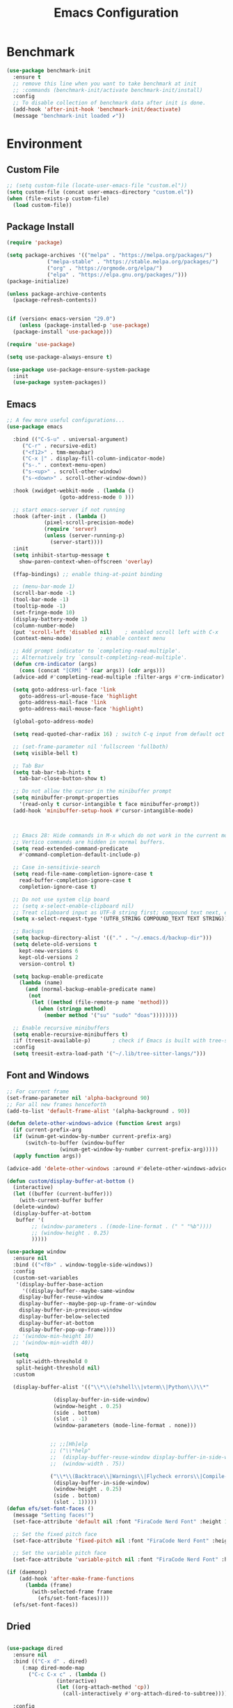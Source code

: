 # -*- org-confirm-babel-evaluate: nil; eval: (add-hook 'after-save-hook #'org-babel-tangle);-*-
#+TITLE: Emacs Configuration
#+PROPERTY: header-args:emacs-lisp :tangle ~/.emacs.d/init.el
* Benchmark
#+begin_src emacs-lisp 
  (use-package benchmark-init
    :ensure t
    ;; remove this line when you want to take benchmark at init 
    ;; :commands (benchmark-init/activate benchmark-init/install)
    :config
    ;; To disable collection of benchmark data after init is done.
    (add-hook 'after-init-hook 'benchmark-init/deactivate)
    (message "benchmark-init loaded ✔"))
#+end_src
* Environment
** Custom File
#+begin_src emacs-lisp
  ;; (setq custom-file (locate-user-emacs-file "custom.el"))
  (setq custom-file (concat user-emacs-directory "custom.el"))
  (when (file-exists-p custom-file)
    (load custom-file))
#+end_src
** Package Install
#+begin_src emacs-lisp
  (require 'package)

  (setq package-archives '(("melpa" . "https://melpa.org/packages/")
			   ("melpa-stable" . "https://stable.melpa.org/packages/")
			   ("org" . "https://orgmode.org/elpa/")
			   ("elpa" . "https://elpa.gnu.org/packages/")))
  (package-initialize)

  (unless package-archive-contents
    (package-refresh-contents))


  (if (version< emacs-version "29.0")
      (unless (package-installed-p 'use-package)
	(package-install 'use-package)))

  (require 'use-package)

  (setq use-package-always-ensure t)

  (use-package use-package-ensure-system-package
    :init
    (use-package system-packages))

#+end_src
** Emacs
#+begin_src emacs-lisp
  ;; A few more useful configurations...
  (use-package emacs

    :bind (("C-S-u" . universal-argument)
	   ("C-r" . recursive-edit)
	   ("<f12>" . tmm-menubar)
	   ("C-x |" . display-fill-column-indicator-mode)
	   ("s-." . context-menu-open)
	   ("s-<up>" . scroll-other-window)
	   ("s-<down>" . scroll-other-window-down))

    :hook (xwidget-webkit-mode . (lambda ()
				   (goto-address-mode 0 )))

    ;; start emacs-server if not running
    :hook (after-init . (lambda ()
			  (pixel-scroll-precision-mode)
			  (require 'server)
			  (unless (server-running-p)
			    (server-start))))
    :init
    (setq inhibit-startup-message t
	  show-paren-context-when-offscreen 'overlay)

    (ffap-bindings) ;; enable thing-at-point binding

    ;; (menu-bar-mode 1)
    (scroll-bar-mode -1)
    (tool-bar-mode -1)
    (tooltip-mode -1)
    (set-fringe-mode 10)
    (display-battery-mode 1)
    (column-number-mode)
    (put 'scroll-left 'disabled nil)    ; enabled scroll left with C-x 
    (context-menu-mode)			; enable context menu

    ;; Add prompt indicator to `completing-read-multiple'.
    ;; Alternatively try `consult-completing-read-multiple'.
    (defun crm-indicator (args)
      (cons (concat "[CRM] " (car args)) (cdr args)))
    (advice-add #'completing-read-multiple :filter-args #'crm-indicator)

    (setq goto-address-url-face 'link
	  goto-address-url-mouse-face 'highlight
	  goto-address-mail-face 'link
	  goto-address-mail-mouse-face 'highlight)

    (global-goto-address-mode)

    (setq read-quoted-char-radix 16) ; switch C-q input from default oct

    ;; (set-frame-parameter nil 'fullscreen 'fullboth)
    (setq visible-bell t)

    ;; Tab Bar
    (setq tab-bar-tab-hints t
	  tab-bar-close-button-show t)

    ;; Do not allow the cursor in the minibuffer prompt
    (setq minibuffer-prompt-properties
	  '(read-only t cursor-intangible t face minibuffer-prompt))
    (add-hook 'minibuffer-setup-hook #'cursor-intangible-mode)



    ;; Emacs 28: Hide commands in M-x which do not work in the current mode.
    ;; Vertico commands are hidden in normal buffers.
    (setq read-extended-command-predicate
	  #'command-completion-default-include-p)

    ;; Case in-sensitivie-search
    (setq read-file-name-completion-ignore-case t
	  read-buffer-completion-ignore-case t
	  completion-ignore-case t)

    ;; Do not use system clip board
    ;; (setq x-select-enable-clipboard nil)
    ;; Treat clipboard input as UTF-8 string first; compound text next, etc.
    (setq x-select-request-type '(UTF8_STRING COMPOUND_TEXT TEXT STRING))

    ;; Backups
    (setq backup-directory-alist '(("." . "~/.emacs.d/backup-dir")))
    (setq delete-old-versions t
	  kept-new-versions 6
	  kept-old-versions 2
	  version-control t)

    (setq backup-enable-predicate
	  (lambda (name)
	    (and (normal-backup-enable-predicate name)
		 (not
		  (let ((method (file-remote-p name 'method)))
		    (when (stringp method)
		      (member method '("su" "sudo" "doas"))))))))

    ;; Enable recursive minibuffers
    (setq enable-recursive-minibuffers t)
    :if (treesit-available-p) 		; check if Emacs is built with tree-sitter library
    :config
    (setq treesit-extra-load-path '("~/.lib/tree-sitter-langs/")))
#+end_src

** Font and Windows
#+begin_src emacs-lisp
  ;; For current frame
  (set-frame-parameter nil 'alpha-background 90)
  ;; For all new frames henceforth
  (add-to-list 'default-frame-alist '(alpha-background . 90)) 

  (defun delete-other-windows-advice (function &rest args)
    (if current-prefix-arg
	(if (winum-get-window-by-number current-prefix-arg)
	    (switch-to-buffer (window-buffer
			       (winum-get-window-by-number current-prefix-arg)))))
    (apply function args))

  (advice-add 'delete-other-windows :around #'delete-other-windows-advice)

  (defun custom/display-buffer-at-bottom ()
    (interactive)
    (let ((buffer (current-buffer)))
      (with-current-buffer buffer
	(delete-window)
	(display-buffer-at-bottom
	 buffer '(
		  ;; (window-parameters . ((mode-line-format . (" " "%b"))))
		  ;; (window-height . 0.25)
		  )))))

  (use-package window
    :ensure nil
    :bind (("<f8>" . window-toggle-side-windows))
    :config
    (custom-set-variables
     '(display-buffer-base-action
       '((display-buffer--maybe-same-window
	  display-buffer-reuse-window
	  display-buffer--maybe-pop-up-frame-or-window
	  display-buffer-in-previous-window
	  display-buffer-below-selected
	  display-buffer-at-bottom
	  display-buffer-pop-up-frame))))
    ;; '(window-min-height 18)
    ;; '(window-min-width 40))

    (setq
     split-width-threshold 0
     split-height-threshold nil)
    :custom

    (display-buffer-alist '(("\\*\\(e?shell\\|vterm\\|Python\\)\\*"
			     
			     (display-buffer-in-side-window)
			     (window-height . 0.25)
			     (side . bottom)
			     (slot . -1)
			     (window-parameters (mode-line-format . none)))


			    ;; ;;[Hh]elp
			    ;; ("\\*help" 
			    ;;  (display-buffer-reuse-window display-buffer-in-side-window)
			    ;;  (window-width . 75))

			    ("\\*\\(Backtrace\\|Warnings\\|Flycheck errors\\|Compile-log\\|Messages\\)\\*"
			     (display-buffer-in-side-window)
			     (window-height . 0.25)
			     (side . bottom)
			     (slot . 1)))))
  (defun efs/set-font-faces ()
    (message "Setting faces!")
    (set-face-attribute 'default nil :font "FiraCode Nerd Font" :height 168)

    ;; Set the fixed pitch face
    (set-face-attribute 'fixed-pitch nil :font "FiraCode Nerd Font" :height 168)

    ;; Set the variable pitch face
    (set-face-attribute 'variable-pitch nil :font "FiraCode Nerd Font" :height 168 :weight 'regular))

  (if (daemonp)
      (add-hook 'after-make-frame-functions
		(lambda (frame)
		  (with-selected-frame frame
		    (efs/set-font-faces))))
    (efs/set-font-faces))
#+end_src

** Dried
#+begin_src emacs-lisp

  (use-package dired
    :ensure nil
    :bind (("C-x d" . dired)
	   (:map dired-mode-map 
		 ("C-c C-x c" . (lambda ()
				  (interactive)
				  (let ((org-attach-method 'cp))
				    (call-interactively #'org-attach-dired-to-subtree))))))

    :config
    (setq-local truncate-lines t)
    (setq dired-dwim-target t
	  dired-listing-switches "-alh")
    (setq auto-mode-alist (cons '("[^/]\\.dired$" . dired-virtual-mode)
				auto-mode-alist)))

  (use-package dired-rsync-transient
    :commands (dired-rsync)
    :after dired)
#+end_src
** Shell
#+begin_src emacs-lisp
  (setenv "PATH" (concat (getenv "PATH") (mapconcat 'identity
						    '("/Users/rwilson/anaconda3/condabin"
						      "/Users/rwilson/bin"
						      "/usr/local/bin"
						      "/Library/PostgreSQL/13/bin"
						      "/usr/local/opt/mysql-client/bin"
						      "/Users/rwilson/go/bin"
						      "./node_modules/.bin"
						      "/Applications/Emacs.app/Contents/MacOS/bin"
						      "/opt/local/bin"
						      "/opt/local/sbin"
						      "/usr/local/bin/python3"
						      "/usr/local/bin"
						      "/usr/bin"
						      "/bin"
						      "/usr/sbin"
						      "/sbin"
						      "/Library/TeX/texbin"
						      "/usr/local/go/bin"
						      "/usr/local/MacGPG2/bin"
						      "/opt/X11/bin"
						      "/Library/Apple/usr/bin"
						      "/Users/rwilson/.cargo/bin") ":" )))

	  (setq exec-path (append exec-path '("/Users/rwilson/anaconda3/condabin/"
					      "/Users/rwilson/bin/"
					      "/usr/local/bin/"
					      "/usr/local/bin/python3"
					      "/Library/PostgreSQL/13/bin/"
					      "/usr/local/opt/mysql-client/bin/"
					      "/Users/rwilson/go/bin/"
					      "./node_modules/.bin/"
					      "/Applications/Emacs.app/Contents/MacOS/bin/"
					      "/opt/local/bin/"
					      "/opt/local/sbin/"
					      "/usr/local/bin/"
					      "/usr/bin/"
					      "/bin/"
					      "/usr/sbin/"
					      "/sbin/"
					      "/Library/TeX/texbin/"
					      "/usr/local/go/bin/"
					      "/usr/local/MacGPG2/bin/"
					      "/opt/X11/bin/"
					      "/Library/Apple/usr/bin/"
					      "/Users/rwilson/.cargo/bin/"
					      "/Applications/Emacs.app/Contents/MacOS/libexec/")))

	  (setq comint-terminfo-terminal "eterm-256color")

	  (setenv "GIT_EDITOR" "emacs")
#+end_src
  
** Undo Fu
#+begin_src emacs-lisp 
  (use-package undo-fu
    :config
    (use-package undo-fu-session
    :config
    (setq undo-fu-session-incompatible-files '("/COMMIT_EDITMSG\\'" "/git-rebase-todo\\'"))))
#+end_src
  
** Global Settings
#+begin_src emacs-lisp
  ;; change all prompts to y or n
  (fset 'yes-or-no-p 'y-or-n-p)
  (setq delete-by-moving-to-trash t
	trash-directory "~/.trash"
	confirm-kill-emacs 'y-or-n-p)

  ;; Emacs watch file on disk for changes
  (global-auto-revert-mode 1)
  (setq auto-revert-verbose nil)


  ;; turn on cursor line mode
  ;; (global-hl-line-mode 1)
  ;; Emacs auto refresh dired buffers
  (setq global-auto-revert-non-file-buffers t)
  (setq tab-width 4)

  ;; (setq browse-url-browser-function 'browse-url-firefox
  ;; browse-url-firefox-program "firefox")
#+end_src
** Try
#+begin_src emacs-lisp
  (use-package try
    :disabled
    :config
    (message "try ready ✔"))
#+end_src
* Key Binding
** Evil
#+begin_src emacs-lisp
  (defun custom/force-normal-state-or-exit ()
    (interactive)
    (cond
     ((eq evil-state 'normal) (keyboard-quit))
     (t (evil-force-normal-state))))

  (use-package evil
    :demand t 

    :bind ((:map evil-normal-state-map
		 ("<escape>" . custom/force-normal-state-or-exit)))

    :init
    (setq evil-want-C-i-jump nil
	  evil-want-C-u-delete t
	  evil-want-C-u-scroll t
	  evil-want-C-w-in-emacs-state t
	  evil-want-integration t
	  evil-want-keybinding nil)

    ;; (setq evil-disable-insert-state-bindings t)

    (setq evil-undo-system 'undo-fu)
    (setq evil-want-fine-undo t) 

    :config
    (setq evil-ex-search-case "insensitive"
	  evil-auto-balance-w nil)


    (evil-mode 1)
    (message "Done Loading Evil"))

  (defun moon-override-yank-pop (&optional arg)
    "Delete the region before inserting poped string."
    (when (and evil-mode (eq 'visual evil-state))
      (kill-region (region-beginning) (region-end))))

  (advice-add 'consult-yank-pop :before #'moon-override-yank-pop)

  ;; (use-package goto-last-change)
#+end_src
** Evil Collection
#+begin_src emacs-lisp
  (use-package evil-collection
    :after evil
    ;; (evil-set-initial-state 'calc-mode 'emacs)

    :config
    (condition-case err
	(evil-collection-init)
      (error (message "Error initializing evil-collection-init: %S" err))))

  (use-package evil-matchit
    :requires evil)

  (use-package evil-surround
    :requires evil

    :hook ((text-mode prog-mode) . (lambda ()
				     (evil-surround-mode)
				     (evil-matchit-mode))))




#+end_src
** Hydra
#+begin_src emacs-lisp
  (use-package hydra
    :config
    (defhydra hydra-vuiet (:timeout 4)
      "vuiet music"
      ("l" vuiet-love-track "like")
      ("u" vuiet-unlove-track "dislike")
      ("s" vuiet-stop "stop")
      (">" vuiet-next "next")
      ("<" vuiet-previous "previous")
      ("<escape>" nil "finish"))

    (defhydra hydra-mpc (:timeout 4)
      "mpc music"
      ("s" mpc-stop "stop")
      (">" mpc-next "next")
      ("<" mpc-prev "previous")
      ("<escape>" nil "finish")))
      
#+end_src
** General
#+begin_src emacs-lisp
  (defun my/move-to-middle ()
    (interactive)
    (let* ((begin (line-beginning-position))
	   (end (line-end-position))
	   (middle (/ (+ end begin) 2)))
      (goto-char middle)))

  (use-package general
    :after evil
    :config
    (general-evil-setup t)

    (general-nvmap
      "g \\" 'toggle-line-number
      "g m" 'my/move-to-middle
      "; ;" 'evil-buffer
      ;; "SPC f" 'find-file
      ;; "SPC F" 'find-file-other-window
      "SPC b" 'consult-buffer
      "SPC B" 'consult-buffer-other-window
      "SPC SPC" 'execute-extended-command
      "SPC w" (general-simulate-key "C-w")
      "SPC x" (general-simulate-key "C-x")
      "SPC c" (general-simulate-key "C-c")
      "SPC g" (general-simulate-key "M-g")
      "SPC s" (general-simulate-key "M-s"))

    (general-define-key
     :prefix "C-x / l"
     ;; application spefic binding 
     "o" 'link-hint-open-link
     "c" 'link-hint-copy-link)

    (general-define-key
     :keymaps '(normal visual)
     :prefix "g SPC"
     "x" (general-simulate-key "C-c C-c"))


    (general-define-key
     :keymaps '(transient-base-map)
     "<escape>" 'transient-quit-one)


    (general-define-key
     :keymaps '(normal insert visual emacs)
     :prefix "C-x"
     "mc" 'compose-mail
     "4mc" 'compose-mail-other-window
     "5mc" 'compose-mail-other-frame
     "mm" 'mu4e)

    (nvmap :prefix "SPC"
      "m" '(:ignore t :which-key "music")
      "mc" '(hydra-mpc/body :which-key "mpc-music")
      "mv" '(hydra-vuiet/body :which-key "vuiet-music"))
    (message "general ready ✔"))
#+end_src

** Which-Key
#+begin_src emacs-lisp
  (use-package which-key
    :init (which-key-mode)
    :diminish which-key-mode
    :config (setq which-key-idle-delay 0.3))
#+end_src
* User Interface Improvements
#+begin_src emacs-lisp
  (use-package visual-regexp
    :commands (vr/mc-mark vr/replace vr/query-replace)
    :config
    (message "visual-regexp loaded! ✔"))

  (use-package fancy-narrow
    :bind ((:map fancy-narrow-mode-map
		 ("C-x n d" . fancy-narrow-defun)))
    :init
    (fancy-narrow-mode)
    :config
    (message "fancy-narrow loaded! ✔"))
#+end_srC
** Toggle Line Number
#+begin_src emacs-lisp
  (defun toggle-line-number()
    (interactive)
    (if (equal current-prefix-arg nil) ; no C-u
	(cond ((eq display-line-numbers-type 't)
	       (menu-bar--display-line-numbers-mode-relative))
	      ((eq display-line-numbers-type 'nil)
	       (menu-bar--display-line-numbers-mode-relative))
	      ((eq display-line-numbers-type 'visual)
	       (menu-bar--display-line-numbers-mode-relative))
	      ((eq display-line-numbers-type 'relative)
	       (menu-bar--display-line-numbers-mode-absolute)))
      (menu-bar--display-line-numbers-mode-none)))
#+end_src

** NerdFont
#+begin_src emacs-lisp

  (use-package nerd-icons)
  (use-package nerd-icons-completion)

#+end_src

** Themes and Mode-line
#+begin_src emacs-lisp
  (setq display-time-day-and-date t
	display-time-24hr-format t)

  (display-time)

  (use-package modus-themes
    :ensure nil
    :init
    ;; Add all your customizations prior to loading the themes
    ;; Configure the Modus Themes' appearance
    (setq 
	  modus-themes-mode-line '(moody)
	  modus-themes-fringes 'subtle
	  modus-themes-tabs-accented t
	  modus-themes-paren-match '(bold intense)
	  modus-themes-prompts '(bold intense)
	  modus-themes-completions 'opinionated
	  modus-themes-region '(bg-only))

    (setq modus-themes-bold-constructs t
	  modus-themes-syntax '(green-strings yellow-comments)
	  modus-themes-italic-constructs t)

    (setq modus-themes-scale-headings t
	  modus-themes-org-blocks 'tinted-background
	  modus-themes-headings
	  '((1 . (rainbow overline background 1.4))
	    (2 . (rainbow background 1.3))
	    (3 . (rainbow bold 1.2))
	    (t . (semilight 1.1))))
    :bind ("<f5>" . modus-themes-toggle))

  (load-theme 'leuven t)
#+End_src
*** Doom Modeline
#+begin_src emacs-lisp
    (use-package doom-modeline
      :commands (doom-modeline-mode)
      :hook (after-init . doom-modeline-mode)
      :custom    
      (doom-modeline-height 25)
      (doom-modeline-bar-width 1)
      (doom-modeline-icon t)
      (doom-modeline-major-mode-icon t)
      (doom-modeline-major-mode-color-icon t)
      (doom-modeline-buffer-file-name-style 'truncate-upto-project)
      (doom-modeline-buffer-state-icon t)
      (doom-modeline-buffer-modification-icon t)
      (doom-modeline-minor-modes nil)
      (doom-modeline-enable-word-count nil)
      (doom-modeline-buffer-encoding t)
      (doom-modeline-indent-info nil)
      (doom-modeline-checker-simple-format t)
      (doom-modeline-vcs-max-length 12)
      (doom-modeline-env-version t)
      (doom-modeline-irc-stylize 'identity)
      (doom-modeline-github-timer nil)
      (doom-modeline-gnus-timer nil))

    (defun my-doom-modeline--font-height ()
    "Calculate the actual char height of the mode-line."
    (+ (frame-char-height) 0))

  (advice-add #'doom-modeline--font-height :override #'my-doom-modeline--font-height)

#+end_src
* Avy
#+begin_src emacs-lisp
  (use-package avy
    :config
    (general-define-key
     ;; :keymaps '(text-mode-map)
     :states '(normal visual)
     "s"  'evil-avy-goto-char
     "g:" 'evil-avy-goto-line)
    (message "avy loaded! ✔"))

  (use-package ace-link
    :commands (ace-link)
    :config
    (message "ace-link loaded! ✔"))

  (use-package link-hint
    :commands (link-hint-open-link link-hint-copy-link)

    :config
     (message "link-hint ready ✔"))
#+end_src

** Order-less
#+begin_src emacs-lisp
  (use-package orderless
    :init
    (setq completion-styles '(orderless)
          completion-category-default nil
          completion-category-overrides '((file (styles . (partial-completion))))))
#+end_src
** Vertico
#+begin_src emacs-lisp
    (use-package vertico
      :demand t 
      :general
      (:keymaps 'vertico-map
		"<tab>" #'vertico-insert        ; Insert selected candidate into text area
		"<S-tab>" #'vertico-previous  ; Insert selected candidate into text area
		"C-j" #'vertico-next
		"C-k" #'vertico-previous
		"C-f" 'vertico-exit
		"<escape>" #'abort-minibuffers ; Close minibuffer
		"C-SPC" #'vertico-quick-exit
		"C-S-SPC" #'vertico-quick-insert
		"M-o" #'embark-act
		"C-M-o" #'kb/vertico-quick-embark

		;; NOTE 2022-02-05: Cycle through candidate groups
		"C-M-j" #'vertico-next-group
		"C-M-k" #'vertico-previous-group

		;; Toggle Vertico multiforms in active minibuffer
		"C-l" #'vertico-multiform-grid
		"M-F" #'vertico-multiform-flat
		"C-;" #'vertico-multiform-vertical
		"M-U" #'vertico-multiform-unobtrusive)

      (:keymaps 'minibuffer-local-map
		"<tab>" #'completion-at-point        ; Insert selected candidate into text area
		"<escape>" #'abort-minibuffers ; Close minibuffer
		"C-u"  #'delete-minibuffer-contents
		"C-w"  #'backward-kill-word)

      :config
      ;; Use 'consult-completion-in-region' if Vertico is enabled.
      ;; Otherwise use the default 'completion--in-region' function.
      (setq completion-in-region-function
	    (lambda (&rest args)
	      (apply (if vertico-mode
			 #'consult-completion-in-region
		       #'completion--in-region)
		     args)))

      (defun kb/vertico-quick-embark (&optional arg)
	"Embark on candidate using quick keys."
	(interactive)
	(when (vertico-quick-jump)
	  (embark-act arg)))

      ;;(advice-add #'completing-read-multiple
      ;;            :override #'consult-completing-read-multiple)


      ;; Configure the display per command.
      ;; Use a buffer with indices for imenu
      ;; and a flat (Ido-like) menu for M-x.
      (setq vertico-multiform-commands
	    '((consult-imenu buffer indexed)
	      (consult-grep buffer)
	      (consult-buffer flat indexed)
	      (execute-extended-command flat indexed)))

      ;; Configure the display per completion category.
      ;; Use the grid display for files and a buffer
      ;; for the consult-grep commands.
      (setq vertico-multiform-categories
	    '((file grid indexed)
	      ;;(t reverse)
	      ))
      :custom
      (vertico-cycle t)
      :init
      (vertico-mode)
      ;; Enable vertico-multiform
      (vertico-multiform-mode))
#+end_src

** History 
#+begin_src emacs-lisp
  ;; Emacs remeber recently open files
  (recentf-mode 1)

  ;; Remeber window layout
  (use-package winner
    :ensure nil
    :init
    (winner-mode)
    :bind
    (("s-<right>" . winner-redo)         
     ("s-<left>" . winner-undo)))

    ;; Emacs remeber cursor last position
    (save-place-mode 1)

    ;; Emacs remeber input history
    (use-package savehist
      :init
      (savehist-mode)
      :config
      (setq history-length 150))

#+end_src
** Marginalia
#+begin_src emacs-lisp
  (use-package marginalia 
    :after vertico
    :init
    (marginalia-mode))
#+end_src
** IEdit
#+begin_src emacs-lisp
  (global-set-key (kbd "C-*") 'iedit-mode)
  (global-set-key (kbd "M-*") 'iedit-mode-toggle-on-function)
  (use-package iedit
    :bind ((:map iedit-occurrence-keymap-default
                 ("M-u" . iedit-downcase-occurrences)
                 ("M-U" . iedit-upcase-occurrences)
                 ("<tab>" . iedit-next-occurrence)
                 ("<S-tab>" . iedit-prev-occurrence)
                 ("<escape>" . iedit--quit))))
  ;; iedit-goto-last-occurrences
  ;; iedit-goto-first-occurrences
#+end_src
** Embark
#+begin_src emacs-lisp
  (use-package embark
    :bind
    (("M-o" . embark-act)         ;; pick some comfortable binding
     ("M-O" . embark-dwim)        ;; good alternative: M-.
     ("C-h B" . embark-bindings) ;; alternative for `describe-bindings'

     :map minibuffer-local-map
     ("C-b" . embark-become)) 

    :init
    ;; Optionally replace the key help with a completing-read interface
    (setq prefix-help-command #'embark-prefix-help-command)

    :config
    ;; Hide the mode line of the Embark live/completions buffers
    (add-to-list 'display-buffer-alist
                 '("\\`\\*Embark Collect \\(Live\\|Completions\\)\\*"
                   nil
                   (window-parameters (mode-line-format . none)))))
  ;; use C-u to perform multiple action

  (use-package avy-embark-collect
    :after embark)

  ;; Consult users will also want the embark-consult package.
  (use-package embark-consult
    :ensure t
    :after (embark consult)
    :demand t ; only necessary if you have the hook below
    ;; if you want to have consult previews as you move around an
    ;; auto-updating embark collect buffer
    :hook
    (embark-collect-mode . consult-preview-at-point-mode))
#+end_src
** Tree-Macs
#+begin_src emacs-lisp
  (use-package treemacs
    :commands (treemacs))

  (use-package treemacs-icons-dired
    :after (treemacs dired)
    :hook (dired-mode . treemacs-icons-dired-enable-once)
    :config
    (message "treemacs-projectile ready"))

  (use-package treemacs-magit
    :after (treemacs magit)
    :config
    (message "treemacs-magit ready"))

  (use-package treemacs-evil
    :after (treemacs evil)
    :config
    (message "treemacs-evil ready"))
#+end_src
** Key-cast
#+begin_src emacs-lisp
  (use-package keycast
    :commands (keycast-mode keycast-tab-bar keycast-mode-line)
    :config
    (define-minor-mode keycast-mode
      "Show current command and its key binding in the mode line (fix for use with doom-mode-line)."
      :global t
      (if keycast-mode
	  (add-hook 'pre-command-hook 'keycast--update t)
	(remove-hook 'pre-command-hook 'keycast--update)))
    (add-to-list 'global-mode-string '("" mode-line-keycast))
    (message "keycast loaded ✔"))
#+end_src
** Cape
#+begin_src emacs-lisp
  (use-package corfu
    :config
    (setq corfu-auto nil
	  corfu-auto-prefix 1
	  corfu-quit-no-match nil
	  corfu-popupinfo-delay 0.3
	  corfu-popupinfo-max-width 70
	  corfu-popupinfo-max-height 20)
    (use-package kind-icon
      :after corfu
      :custom
      (kind-icon-default-face 'corfu-default) ; to compute blended backgrounds correctly
      :config
      (setq kind-icon-use-icons nil)
      (add-to-list 'corfu-margin-formatters #'kind-icon-margin-formatter))

    :init
    (corfu-popupinfo-mode 1))



  (use-package cape
    :config
    ;; Bind dedicated completion commands
    (general-define-key
     :states '(insert)
     :prefix "S-SPC"			  ; vim i_Ctr-x
     "l"  'cape-line
     "n"  'completion-at-point            ; capf
     "k"  'cape-dict
     "]"  'complete-tag                   ; etags
     "i"  'cape-dabbrev                   ; or dabbrev-completion
     "f"  'cape-file
     "w"  'cape-keyword
     "o"  'cape-symbol			  ; vim omni completion
     "a"  'cape-abbrev
     "s"  'cape-ispell
     "\\" 'cape-tex
     "&" 'cape-sgml
     "r" 'cape-rfc1345)
    :init
    (setq cape-dict-file "/usr/share/dict/words")
    ;; Add `completion-at-point-functions', used by `completion-at-point'.
    ;;(add-to-list 'completion-at-point-functions #'cape-dabbrev)
    ;;(add-to-list 'completion-at-point-functions #'cape-sgml)
    ;;(add-to-list 'completion-at-point-functions #'cape-rfc1345)
    ;;(add-to-list 'completion-at-point-functions #'cape-abbrev)
    ;;(add-to-list 'completion-at-point-functions #'cape-ispell)
    ;;(add-to-list 'completion-at-point-functions #'cape-dict)
    ;;(add-to-list 'completion-at-point-functions #'cape-line)
    (add-to-list 'completion-at-point-functions #'cape-file)
    (add-to-list 'completion-at-point-functions #'cape-tex)
    (add-to-list 'completion-at-point-functions #'cape-symbol)
    (add-to-list 'completion-at-point-functions #'cape-keyword))
#+end_src
** IBuffer
#+begin_src emacs-lisp
  (use-package ibuffer
    :commands (ibuffer)
    :bind ("C-x C-b" . ibuffer)
    :config
    (message "IBuffer loaded ✔"))
#+end_src
* Window Management
** Winum Mode
#+begin_src emacs-lisp
  (use-package winum
    :config 
    (winum-mode)
    (message "winum ready ✔"))
#+end_src
** Ace Windows
#+begin_src emacs-lisp
  (use-package ace-window
    :after evil
    :init
    (progn
      (global-set-key [remap other-window] 'ace-window)
      (custom-set-faces
       '(aw-leading-char-face
         ((t (:inhert ace-jump-face-background :height 1.5))))))
    :config
    (setq aw-dispatch-always t
          aw-keys '(?a ?s ?d ?f ?g ?h ?j ?k ?l))

    (general-define-key
     :states '(normal insert)
     "C-6" 'evil-switch-to-windows-last-buffer)

    (general-define-key
     :keymaps '(evil-window-map)
     "f"  'make-frame
     "N"  'evil-buffer-new
     "m"  'evil-window-exchange
     "x"  'evil-window-exchange
     "d"  'evil-delete-buffer 
     "c"  'evil-window-delete
     "t"  'tab-bar-move-window-to-tab
     "C"  'tab-close
     "SPC" 'custom/display-buffer-at-bottom
     "RET" 'evil-window-next
     "a" 'ace-window)
    (message "ace window ready ✔"))

#+end_src
** Visual fill column
#+begin_src emacs-lisp
  (use-package visual-fill-column
    :defer t)

  ;; (lambda () efs/org-mode-visual-fill ()
  ;;       (setq visual-fill-column-width 100
  ;;             visual-fill-column-center-text t)
  ;;       (visual-fill-column-mode 1))
#+end_src
* Terminal
** Eshell
#+begin_src emacs-lisp
  (use-package eshell
    :ensure nil
    :config
    (message "eshell loaded ✔"))
#+end_src
** Term
#+begin_src emacs-lisp
  (defun my-term-handle-exit (&optional process-name msg)
    (message "%s | %s" process-name msg)
    (kill-buffer (current-buffer)))

  (advice-add 'term-handle-exit :after 'my-term-handle-exit)

  (use-package term
    :config
    (setq explicit-shell-file-name "zsh")
    (setq term-prompt-regexp "^[^#$%>\n]*[#$%>] *")
    (setq mode-line-format nil))

  (use-package eterm-256color
    :after term
    :hook (term-mode . eterm-256color-mode))
#+end_src
** Vterm
#+begin_src emacs-lisp
  (use-package vterm
    :config
    (setq vterm-shell "/usr/local/bin/tmux")
    (setq vterm-max-scrollback 1000))
#+end_src
* Searches
** Consult
#+begin_src emacs-lisp
  (use-package consult
    :after vertico 
    :bind (;; C-c bindings (mode-specific-map)
	   ("C-c h" . consult-history)
	   ("C-c m" . consult-mode-command)
	   ("C-c b" . consult-bookmark)
	   ("C-c k" . consult-kmacro)

	   ;; C-x bindings (ctl-x-map)
	   ("C-x M-:" . consult-complex-command)     ;; orig. repeat-complex-command
	   ("C-x b" . consult-buffer)                ;; orig. switch-to-buffer
	   ("C-x 4 b" . consult-buffer-other-window) ;; orig. switch-to-buffer-other-window
	   ("C-x 5 b" . consult-buffer-other-frame)  ;; orig. switch-to-buffer-other-frame

	   ;; Custom M-# bindings for fast register access
	   ("M-#" . consult-register-load)
	   ("M-'" . consult-register-store)          ;; orig. abbrev-prefix-mark (unrelated)
	   ("C-M-#" . consult-register)

	   ;; Other custom bindings
	   ("M-y" . consult-yank-pop)                ;; orig. yank-pop
	   ;; ("<help> a" . consult-apropos)            ;; orig. apropos-command

	   ;; M-g bindings (goto-map)
	   ("M-g e" . consult-compile-error)
	   ("M-g f" . consult-flymake)               ;; Alternative: consult-flycheck
	   ("M-g g" . consult-goto-line)             ;; orig. goto-line
	   ("M-g M-g" . consult-goto-line)           ;; orig. goto-line
	   ("M-g o" . consult-outline)               ;; Alternative: consult-org-heading
	   ("M-g m" . consult-mark)
	   ("M-g k" . consult-global-mark)
	   ("M-g i" . consult-imenu)
	   ("M-g I" . consult-imenu-multi)
	   ("M-g r" . consult-recent-file)

	   ;; M-s bindings (search-map)
	   ("M-s f" . consult-find)
	   ("M-s F" . consult-locate)
	   ("M-s g" . consult-grep)
	   ("M-s G" . consult-git-grep)
	   ("M-s r" . consult-ripgrep)
	   ("M-s l" . consult-line)
	   ("M-s L" . consult-line-multi)
	   ("M-s m" . consult-multi-occur)
	   ("M-s k" . consult-keep-lines)
	   ("M-s u" . consult-focus-lines)
	   ("M-s y" . consult-yasnippet)
	   ("M-s a" . ag)

	   ;; Isearch integration
	   ("M-s e" . consult-isearch-history))
    :config
    (message "consult ready ✔"))
  
  (use-package consult-yasnippet
    :after consult yasnippet)
#+End_src
** Isearch
#+begin_src emacs-lisp
  (use-package isearch
    :ensure nil
    :bind (:map isearch-mode-map
           ("<tab>" . isearch-complete)
           ("C-j" . avy-isearch)
           ("C-e" . iedit-mode-from-isearch)
           ("M-e" . consult-isearch-history)         ;; orig. isearch-edit-string
           ("M-s e" . consult-isearch-history)))     ;; orig. isearch-edit-string
#+end_src

#+begin_src emacs-lisp
    (use-package fd-dired
      :commands (fd-dired))
#+end_src
** Web Search
#+begin_src emacs-lisp
  (use-package websearch
    :commands (websearch websearch-term websearch-point websearch-region)
    :config
    (general-define-key
     :prefix "C-c s"
     ;; application spefic binding 
     "t" 'websearch-term
     "r" 'websearch-region
     "." 'websearch-point)
    (message "websearch ready ✔"))
#+end_src
** Ripgreg
#+begin_src emacs-lisp
  (use-package rg
    :defer 5
    :ensure-system-package rg)
#+end_src
* Version Control
** Magit
#+begin_src emacs-lisp
  (use-package magit
    :commands (magit magit-init magit-status)
    :defer 3
    :custom (magit-display-buffer-function #'magit-display-buffer-same-window-except-diff-v1)
    :config

    (setq magit-section-initial-visibility-alist
	  '((untracked . hide)
	    (unstaged . hide)
	    (staged . hide)
	    (unpushed . hide)
	    (unpulled . hide)
	    (modified . hide)))
    (message "Magit ready ✔"))
#+end_src
** Diff-hl
#+begin_src emacs-lisp
  (use-package diff-hl
    :after magit
    :commands (diff-hl-mode global-diff-hl-mode)
    :config
    (setq
     diff-hl-side "left"
     diff-hl-show-staged-changes nil)
    (message "diff-hl ready ✔"))
#+end_src
** Forge  
#+begin_src emacs-lisp
  (use-package forge
    :requires ghub
    :after magit
    :init
    (setq ghub-use-workaround-for-emacs-bug nil)
    (setq forge-add-default-bindings nil)
    :config
    (general-define-key
     :keymaps '(forge-post-mode-map
		forge-topic-mode-map
		forge-post-section-map
		forge-issue-section-map
		forge-issues-section-map
		forge-pullreq-section-map
		forge-topic-list-mode-map
		forge-issue-list-mode-map
		forge-pullreqs-section-map
		forge-pullreq-list-mode-map
		forge-forge-repo-section-map
		forge-notifications-mode-map
		forge-topic-state-section-map
		forge-topic-marks-section-map
		forge-topic-title-section-map
		forge-repository-list-mode-map
		forge-topic-labels-section-map
		forge-topic-assignees-section-map
		forge-topic-review-requests-section-map)
     :states '(normal visual)
     "yb" 'forge-copy-url-at-point-as-kill)

    (general-define-key
     :keymaps '(forge-post-mode-map
		forge-topic-mode-map
		forge-post-section-map
		forge-issue-section-map
		forge-issues-section-map
		forge-pullreq-section-map
		forge-topic-list-mode-map
		forge-issue-list-mode-map
		forge-pullreqs-section-map
		forge-pullreq-list-mode-map
		forge-forge-repo-section-map
		forge-notifications-mode-map
		forge-topic-state-section-map
		forge-topic-marks-section-map
		forge-topic-title-section-map
		forge-repository-list-mode-map
		forge-topic-labels-section-map
		forge-topic-assignees-section-map
		forge-topic-review-requests-section-map)
     :states '(normal visual)
     ;; :prefix mpereira/leader
     "go" 'forge-browse-dwim)

    (general-define-key
     :keymaps '(forge-topic-mode-map
		forge-topic-list-mode-map
		forge-topic-state-section-map
		forge-topic-marks-section-map
		forge-topic-title-section-map)
     :states '(normal visual)
     ;; :prefix mpereira/leader
     "go" 'forge-browse-topic)

    (general-define-key
     :keymaps '(forge-post-mode-map
		forge-post-section-map
		forge-topic-list-mode-map
		forge-topic-state-section-map
		forge-topic-marks-section-map
		forge-topic-title-section-map)
     :states '(normal visual)
     ;; :prefix mpereira/leader
     "go" 'forge-browse-post)
    (message "Forge loaded  ✔"))
#+end_src
** Git Time-machine
#+begin_src emacs-lisp
  (use-package git-timemachine
    :disabled
    :after magit
    :bind (:map evil-normal-state-map
                (";gt" . git-timemachine-toggle))
    :config
    (general-define-key
     :keymaps '(git-timemachine-mode-map)
     :states '(normal)
     "B" 'git-timemachine-blame
     "b" 'git-timemachine-switch-branch
     "d" 'git-timemachine-show-commit
     "m" 'git-timemachine-show-revision-fuzzy
     "<escape>" 'git-timemachine-quit)
    (message "Git time-machine loaded  ✔"))
#+end_src
** Blamer
#+begin_src emacs-lisp
  (use-package blamer
    :disabled
    :bind (:map evil-normal-state-map
                (";gb" . blamer-mode))
    :custom
    (blamer-idle-time 0.3)
    (blamer-min-offset 70)
    :custom-face
    (blamer-face ((t :foreground "#7a88cf"
                     :background unspecified
                     :height 140
                     :italic t)))
    :config
    (message "Blamer loaded  ✔"))
#+end_src
* Developer Packages
** Programming
#+begin_src emacs-lisp

  (use-package flycheck
    :commands (flycheck-mode global-flycheck-mode))
  
  (use-package flycheck-eglot
    :commands (flycheck-eglot-mode global-flycheck-eglot-mode))

  (use-package hl-todo
    :commands (hl-todo-mode global-hl-todo-mode)
    :config
    (setq hl-todo-keyword-faces
	  '(("TODO"   . "#FF0000")
	    ("FIXME"  . "#FF0000")
	    ("DEBUG"  . "#A020F0")
	    ("GOTCHA" . "#FF4500")
	    ("STUB"   . "#1E90FF"))))

  (use-package rainbow-mode
    :commands (rainbow-mode)
    :config
    (setq rainbow-x-colors nil)
    (message "rainbow-color loaded ✔"))

  (use-package rainbow-delimiters
    :commands (rainbow-delimiters-mode)
    :config
    (message "rainbow-delimiters loaded ✔"))

  (use-package prog-mode
    :ensure nil
    :bind (:map prog-mode-map
		("C-/" . comment-dwim ))

    :hook (prog-mode . ( lambda ()
			 ;; (flyspell-prog-mode)
			 ;; (company-mode)	; completion UI
			 (corfu-mode)
			 (hl-todo-mode)
			 (rainbow-mode)
			 (electric-pair-local-mode)
			 (rainbow-delimiters-mode)
			 (display-line-numbers-mode 1)
			 (yas-minor-mode)
			 (flycheck-mode)))	
    :config
    (setq-local visual-fill-column-width 100
		visual-fill-column-center-text t)
    (setq-local fill-column 79))
#+end_src
** Snippet
#+begin_src emacs-lisp
  (use-package yasnippet
    :hook
    (yas-minor-mode . (lambda ()
			(define-key yas-minor-mode-map (kbd "<tab>") nil)
			(define-key yas-minor-mode-map (kbd "TAB") nil)
			;; Bind 'SPC' to 'yas-expand' when snippet expansion available (it
			;; will still call 'self-insert-command' otherwise).
			(define-key yas-minor-mode-map (kbd "SPC") yas-maybe-expand)
			;; Bind `C-c y' to 'yas-expand' ONLY.
			(define-key yas-minor-mode-map
				    (kbd "C-c y") #'yas-expand))))


  (use-package yasnippet-snippets
    :defer 1
    :config
    (message "yasnippet loaded  ✔"))


  (use-package auto-yasnippet
    :commands (aya-create
	       aya-expand
	       aya-expand-from-history
	       aya-delete-from-history
	       aya-clear-history
	       aya-next-in-history
	       aya-previous-in-history
	       aya-persist-snippet
	       aya-open-line)
    :config
    (message "auto-yasnippet loaded  ✔"))
#+end_src
#+begin_src emacs-lisp
  (use-package emmet-mode
    :hook
    (sgml-mode . emmet-mode) ;; Auto-start on any markup modes
    (web-mode  . emmet-mode)
    (html-mode . emmet-mode)
    (rjsx-mode . emmet-mode)
    (css-mode  . emmet-mode) ;; enable Emmet's css abbreviation.
    :bind (:map emmet-mode-keymap 
                ("TAB" . emmet-expand-line)
                ("C-c C-c p" . emmet-preview-mode))
    :init
    (setq
     emmet-indentation 2
     emmet-move-cursor-between-quotes t)

    :config
    (message "emmet loaded  ✔"))   ;; expand with ctrl-enter
#+end_src
** Web Mode
#+begin_src emacs-lisp
  (use-package web-mode
    ;; :init
    ;; (add-hook 'web-mode-hook 
    ;;           '(lambda ()
    ;;             (set (make-local-variable 'company-backends)
    ;;                  '(company-web-html company-css))))

    :bind (:map web-mode-map
		("C-c v" . browse-url-of-buffer))
    :hook (web-mode-before-auto-complete-hooks
	   . (lambda ()
	       (let ((web-mode-cur-language
		      (web-mode-language-at-pos)))
		 (if (string= web-mode-cur-language "php")
		     (yas-activate-extra-mode 'php-mode)
		   (yas-deactivate-extra-mode 'php-mode))
		 (if (string= web-mode-cur-language "css")
		     (setq emmet-use-css-transform t)
		   (setq emmet-use-css-transform nil)))))


    :mode (("\\.phtml\\'" . web-mode)
	   ("\\.tpl\\.php\\'" . web-mode)
	   ("\\.[agj]sp\\'" . web-mode)
	   ("\\.as[cp]x\\'" . web-mode)
	   ("\\.erb\\'" . web-mode)
	   ("\\.mustache\\'" . web-mode)
	   ("\\.djhtml\\'" . web-mode)
	   ("\\.html?\\'" . web-mode))
    :config
    (setq web-mode-markup-indent-offset 2
	  web-mode-css-indent-offset 2
	  web-mode-code-indent-offset 2
	  web-mode-enable-engine-detection t
	  web-mode-enable-current-column-highlight t
	  web-mode-enable-current-element-highlight t
	  web-mode-engines-alist
	  '(("django" . "focus/.*\\.html\\'")
	    ("ctemplate" . "realtimecrm/.*\\.html\\'"))))

  (use-package markdown-mode
    :ensure-system-package
    (multimarkdown . multimarkdown)
    
    :commands (markdown-mode gfm-mode)
    :mode (("README\\.md\\'" . gfm-mode)
	   ("\\.md\\'" . markdown-mode)
	   ("\\.markdown\\'" . markdown-mode))
    :init (setq markdown-command "multimarkdown"))

  (use-package css-mode
    :mode "\\.css\\'"
    :config
    (add-to-list 'company-backends 'company-css))
#+end_src
** JavaScript
#+begin_src emacs-lisp
  (use-package js-mode
    ;; :mode "\\.js\\'"
    :ensure nil
    :hook (js-mode . eglot-ensure)
    :config
    (setq js-indent-level 4))

  (use-package typescript-mode
    :hook (typescript-mode . eglot-ensure)
    :config
    (setq typescript-indent-level 4))

  (use-package rjsx-mode
    :mode "\\.js\\'"
    :hook (rjsx-mode . eglot-ensure)
    :bind (:map rjsx-mode-map
		("<" . self-insert-command))
    :config
    (setq js-jsx-indent-level 2))

  (use-package prettier-js
    :after rjsx-mode
    :hook (rjsx-mode . prettier-js-mode))

  (use-package json-mode
    :mode "\\.json\\'"
    :config
    :hook (json-mode .
		     (lambda ()
		       (make-local-variable 'js-indent-level)
		       (setq tab-width 2)
		       (setq js-indent-level 2))))
  
  ;; (require 'dap-firefox)
  ;; (require 'dap-node)
#+end_src
** Eglot
#+begin_src emacs-lisp
  (use-package eglot
    :ensure nil
    :hook ((go-mode . eglot-ensure)
	   (web-mode . eglot-ensure)
	   (html-mode . eglot-ensure))
    :hook (eglot-managed-mode . (lambda ()
				  (remove-hook 'flymake-diagnostic-functions 'eglot-flymake-backend)))

    :hook (eglot-managed-mode . flycheck-eglot-mode)

    :bind (:map eglot-mode-map
		("C-c r" . eglot-rename)
		("C-c h" . eldoc)
		("C-c f" . eglot-format)
		("C-c F" . eglot-format-buffer))

    :config
    (message "eglot loaded"))

    (use-package consult-eglot
      :after eglot
      :config
      (message "consult-eglot loaded ✔"))

		   ;; '((web-mode) . ("vscode-html-language-server" "--node-ipc"))
		   ;; '((R-mode) . ("R" "--slave" "-e" "languageserver::run()")))
#+end_src
** Python
#+begin_src emacs-lisp

  ;; fix issues with python inferial process
  (use-package python
    :hook (python-mode . ( lambda ()
			   (pyvenv-mode)
			   (eglot-ensure)))
    :bind (:map python-mode-map
		("C-c TAB ." . python-import-symbol-at-point))
    :config
    (when (executable-find "ipython")
      (setq python-shell-interpreter "ipython"
	    python-shell-interpreter-args "-i --simple-prompt --InteractiveShell.display_page=True"))

    (setq python-indent-guess-indent-offset nil
	  python-indent-offset 4
	  python-shell-completion-native-enable nil))

  (use-package live-py-mode
    :disabled
    ;; :requires python
    :config
    ;; (setq live-py-path "/usr/bin/python3")
    (setq live-py-version "python")
    (message "live py ready ✔"))

  (use-package pyenv-mode
    :commands (pyenv-mode pyenv-mode-set pyenv-mode-unset)
    :config
    (message "pyenv loaded! ✔"))
#+end_src
** Virtual Envs
#+begin_src emacs-lisp
  (use-package conda
    :commands (conda-env-activate-for-buffer conda-env-list conda-env-activate)
    :init
    ;; (unless (getenv "CONDA_DEFAULT_ENV")
    ;;   (conda-env-activate "base"))
    ;; (progn
    ;; (conda-env-initialize-interactive-shells)
    ;; (conda-env-initialize-eshell))

    :config
    (progn
      ;; (conda-env-initialize-interactive-shells)
      ;; (conda-env-initialize-eshell)
      (setq conda--executable-path "/Users/rwilson/opt/anaconda3/condabin/conda"
	    conda-env-home-directory (expand-file-name "~/opt/anaconda3/"))
      (custom-set-variables '(conda-anaconda-home (expand-file-name "~/opt/anaconda3/"))))
    ;;(conda-env-autoactivate-mode nil)
    (message "conda loaded  ✔"))

  (defun org-babel-execute:jupyter-advice (function &rest args)
    (unless (getenv "CONDA_DEFAULT_ENV")
      (conda-env-activate))
    (apply function args))

  (advice-add 'org-babel-execute:jupyter-python :around #'org-babel-execute:jupyter-advice)


  (use-package pyvenv 
    :requires pipenv
    :commands (pyvenv-mode)
    :config
    (message "pyvenv loaded  ✔"))


  ;; :init
  ;; (setq
  ;;  pipenv-projectile-after-switch-function
  ;;    #'pipenv-projectile-after-switch-extended))
#+end_src
** Universal Modeling Language
#+begin_src emacs-lisp
  (use-package plantuml-mode
    :mode (("\\.pu\\'" . plantuml-mode)
           ("\\.uml\\'" . plantuml-mode)
           ("\\.puml\\'" . plantuml-mode))
    :config
    ;; (setq org-plantuml-jar-path (expand-file-name "/usr/local/Cellar/plantuml/1.2022.5/libexec/plantuml.jar"))
    ;; Sample executable configuration

    ;; manage window layout
    (setq display-buffer-alist '(("\\*plantuml preview\\*"
                                  (display-buffer-reuse-window display-buffer-in-side-window)
                                  (side . right)
                                  (slot . -1)
                                  (window-width . 0.5))))

    (setq
     org-plantuml-exec-mode 'plantuml
     org-plantuml-executable-path "/usr/local/bin/plantuml")

    (setq
     plantuml-executable-path "/usr/local/bin/plantuml"
     plantuml-default-exec-mode 'executable
     plantuml-indent-level 2
     plantuml-output-type "png"))
#+end_src
** SQL  
#+begin_src emacs-lisp 
  ;;(setq-local lsp-sqls-connections
  ;;      '(((driver . "mysql") (dataSourceName . "root:root@tcp(localhost:3306)/mysql"))
  ;;       ((driver . "postgresql") (dataSourceName . "host=127.0.0.1 port=5432 user=yyoncho password=local dbname=sammy sslmode=disable"))))

  ;;(require 'lsp-sqls)
  ;;(add-hook 'sql-mode-hook 'lsp) 

  ;; (use-package sqlformat 
  ;;   :commands (sqlformat sqlformat-buffer sqlformat-region)
  ;;   ;; :hook (sql-mode . sqlformat-on-save-mode)
  ;;   :init
  ;;   (setq sqlformat-command 'sqlformat
  ;;         sqlformat-args '("-kupper")))

  (use-package sql
    :ensure nil
    :hook (sql-interactive-mode .
				(lambda ()
				  (toggle-truncate-lines t)))

    :hook (sql-mode . eglot-ensure)

    :config
    (setq sql-sqlite-options '("-table"))
    (setq sql-connection-alist
	  '((pgsql-prod (sql-product 'postgres)
			(sql-port 5432)
			(sql-server "localhost")
			(sql-user "postgres")
			(sql-password "root")
			(sql-database ""))
	    (pgsql-staging (sql-product 'postgres)
			   (sql-port 5432)
			   (sql-server "db.staging.com")
			   (sql-user "user")
			   (sql-password "password")
			   (sql-database "my-app"))
	    (mysql-dev (sql-product 'mysql)
		       (sql-port 3306)
		       (sql-server "localhost")
		       (sql-user "root")
		       (sql-password "root")
		       (sql-mysql-options '("--protocol=tcp"))
		       (sql-database "")))))
#+end_src
** Rest Client
#+begin_src emacs-lisp
  (use-package restclient
    :commands (restclient-mode)
    :mode ( ("\\.http\\'"  . restclient-mode)
	    ("\\.https\\'" . restclient-mode))
    ;; :hook (restclient-mode . company-mode)
    :bind (:map restclient-mode-map
		("C-c C-f" . json-mode-beautify))
    :config
    (message "restclient loaded ✔"))
#+end_src
** Yaml
#+begin_src emacs-lisp
(use-package yaml-mode 
:mode (("\\.yaml\\'" . yaml-mode)
	("\\.yml\\'" . yaml-mode))
:bind ((:map yaml-mode-map
		("\C-m" . 'newline-and-indent)))
:config
(message "yaml loaded"))
#+end_src
** Graphql
#+begin_src emacs-lisp
  (use-package graphql-mode
  :commands (graphql-mode)
  :config
  (message "graphql loaded"))
#+end_src
* Data Science
** Jupyter
#+begin_src emacs-lisp
(use-package jupyter
;; :requires (zmq org python)
:commands (jupyter-run-server-repl
	    jupyter-run-repl
	    jupyter-server-list-kernels)
:init (eval-after-load 'jupyter-org-extensions ; conflicts with my helm config, I use <f2 #>
	'(unbind-key "C-c h" jupyter-org-interaction-mode-map))
:config
(message "jupyter ready ✔"))
#+end_src
** ESS
#+begin_src emacs-lisp
  (use-package ess
    ;; :hook (R-mode . eglot-ensure)
    :commands (ess-mode)
    :custom
    (inferior-ess-fix-misaligned-output t)
    (ess-eldoc-show-on-symbol t)
    (ess-gen-proc-buffer-name-function 'ess-gen-proc-buffer-name:projectile-or-directory)
    (ess-eval-visibly nil); "Don't hog Emacs"
    (ess-style 'RStudio)
    (ess-use-flymake nil) ;"Syntax checking is usually not helpful"
    ;; (ess-tab-complete-in-script nil) ;"Do not interfere with Company"
    ;; (ess-use-ido nil) ;"Prefer Ivy/Counsel"
    ;; (ess-history-directory (expand-file-name "ESS-history/" no-littering-var-directory))
    (inferior-R-args "--no-save")
    (ess-ask-for-ess-directory nil)
    ;; (ess-smart-S-assign-key nil)
    ;; (ess-indent-with-fancy-comments nil)
    :config
    (setq ess-use-company t)
    (setq ess-can-eval-in-background nil)

    (setq ess--command-default-timeout 1)
    (message "ESS loaded ✔"))

  (use-package ess-view-data
    :after (ess)
    :config
    (message "ESS View loaded ✔"))
#+end_src
#+begin_src emacs-lisp
  (use-package gnuplot
  :after (org gnuplot)
  :config
  (message "gnuplot loaded"))

  (use-package gnuplot-mode
  :commands (gnuplot-mode)
  :mode ("\\.gplot\\'" . gnuplot-mode)
  :config
  (message "gnuplot mode loaded"))
#+end_src
* Writing
** Grammar 
#+begin_src emacs-lisp
  (add-to-list 'ispell-skip-region-alist '("#\\+begin_src" . "#\\+end_src"))

  ;; (setq-local whitespace-line-column 80)
  ;; (whitespace-mode)

  ;; (setq-local fill-column 80)
  ;; (display-fill-column-indicator-mode 1)

  (use-package flyspell-lazy
    :after flyspell

    ;; :bind ((:map flyspell-mode-map
    ;;              ("C-;" . nil)))

    :config
    (setq flyspell-lazy-idle-seconds 2))
#+end_src
** Lang tools
#+begin_src emacs-lisp
(use-package flycheck-languagetool 	
:disabled
:ensure t
:hook (text-mode . flycheck-languagetool-setup)
:init
(setq flycheck-languagetool-server-jar "~/bin/LanguageTool-5.7/languagetool-server.jar"))
#+end_src
** Dictionary & Thesaurus 
#+begin_src emacs-lisp
  (use-package dictionary
    :commands (dictionary)
    :config
    (message "dictionary loaded ✔"))
#+end_src
** Latex
#+begin_src emacs-lisp
  (use-package tex
    :ensure auctex

    :bind ((:map TeX-mode-map
		 ("<tab>" . TeX-complete-symbol)))

    :hook (TeX-mode . ( lambda ()
			;; (company-mode)
			(corfu-mode)
			(hl-todo-mode)
			(display-line-numbers-mode 1)))
    :config
    ;; Turn on RefTeX in AUCTeX
    (add-hook 'LaTeX-mode-hook 'turn-on-reftex)
    ;; Activate nice interface between RefTeX and AUCTeX
    (setq reftex-plug-into-AUCTeX t)

    ;; Enable document pasing 
    (setq TeX-auto-save t) 
    (setq TeX-parse-self t)

    ;; make AUCTeX aware of the multifile document structure.
    (setq-default TeX-master nil)

    (setq-local visual-fill-column-center-text t
		fill-column 80)

    (message "AUCTeX ready ✔"))

  ;; (use-package latex-preview-pane
  ;;   :after tex
  ;;   :config
  ;;   (setq latex-preview-pane-use-frame nil)
  ;;   (setq message-latex-preview-pane-welcome nil)
  ;;   (latex-preview-pane-enable))

#+end_src
** Bibtex
#+begin_src emacs-lisp
  ;; https://kristofferbalintona.me/posts/202206141852/
  (use-package citar
    :after org
    :custom-face
    ;; Have citation link faces look closer to as they were for `org-ref'
    ;; (org-cite ((t (:foreground "DarkSeaGreen4"))))
    ;; (org-cite-key ((t (:slant italic))))

    :bind(:map org-mode-map
	       :package org ("C-c b" . #'org-cite-insert))



    ;; optional: org-cite-insert is also bound to C-c C-x C-@
    :config
    (setq org-cite-global-bibliography'("~/Documents/bib/emacs-bibs/references.bib"
					"~/Documents/bib/emacs-bibs/dei.bib"
					"~/Documents/bib/emacs-bibs/master.bib"
					"~/Documents/bib/emacs-bibs/archive.bib")
	  org-cite-insert-processor 'citar
	  org-cite-follow-processor 'citar
	  org-cite-activate-processor 'citar
	  citar-bibliography org-cite-global-bibliography)

    (setq citar-notes-paths '("~/Documents/bib/bibtex-notes/")
	  citar-library-paths '("~/Documents/bib/bibtex-pdfs/"))

    (setq bibtex-autokey-year-length 4
	  bibtex-autokey-name-year-separator "-"
	  bibtex-autokey-year-title-separator "-"
	  bibtex-autokey-titleword-separator "-"
	  bibtex-autokey-titlewords 2
	  bibtex-autokey-titlewords-stretch 1
	  bibtex-autokey-titleword-length 5
	  bibtex-dialect 'biblatex)

    (setq bibtex-completion-bibliography '("~/Documents/bib/emacs-bibs/references.bib"
					   "~/Documents/bib/emacs-bibs/dei.bib"
					   "~/Documents/bib/emacs-bibs/master.bib"
					   "~/Documents/bib/emacs-bibs/archive.bib")
	  bibtex-completion-library-path '("~/Documents/bib/bibtex-pdfs/")
	  bibtex-completion-notes-path "~/Documents/bib/bibtex-notes/"
	  bibtex-completion-notes-template-multiple-files "* ${author-or-editor}, ${title}, ${journal}, (${year}) :${=type=}: \n\nSee [[cite:&${=key=}]]\n"

	  bibtex-completion-additional-search-fields '(keywords)
	  bibtex-completion-display-formats
	  '((article       . "${=has-pdf=:1}${=has-note=:1} ${year:4} ${author:36} ${title:*} ${journal:40}")
	    (inbook        . "${=has-pdf=:1}${=has-note=:1} ${year:4} ${author:36} ${title:*} Chapter ${chapter:32}")
	    (incollection  . "${=has-pdf=:1}${=has-note=:1} ${year:4} ${author:36} ${title:*} ${booktitle:40}")
	    (inproceedings . "${=has-pdf=:1}${=has-note=:1} ${year:4} ${author:36} ${title:*} ${booktitle:40}")
	    (t             . "${=has-pdf=:1}${=has-note=:1} ${year:4} ${author:36} ${title:*}"))
	  bibtex-completion-pdf-open-function
	  (lambda (fpath)
	    (call-process "open" nil 0 nil fpath))))

  (use-package citar-embark
    :after  citar-embark)

  (use-package org-roam-bibtex ; optional: if using Org-ref v2 or v3 citation links
    :after org-roam)
  ;; :config
  ;; (require 'org-ref)

  ;; (use-package org-ref
  ;;   :bind (:map bibtex-mode-map
  ;;               ("H-b" . org-ref-bibtex-hydra/body)
  ;;               (:map biblio-selection-mode-map
  ;;                     ("k" . biblio--selection-previous)
  ;;                     ("j" . biblio--selection-next)))
  ;;   :config
  ;;   (setq org-ref-bibtex-hydra-key-binding (kbd "H-b")))
#+end_src
** PDF Tools
#+begin_src emacs-lisp
  ;;   (use-package pdf-tools
  ;;     :config
  ;;     ;; Use brew upgrade pdf-tools instead.
  ;;     (custom-set-variables '(pdf-tools-handle-upgrades nil)) 

  ;;     (add-hook 'pdf-tools-enabled-hook 'pdf-view-midnight-minor-mode)
  ;;     (add-hook 'LaTeX-mode-hook 'TeX-PDF-mode)
  ;;     (add-hook 'LaTeX-mode-hook 'TeX-source-correlate-mode)
  ;;     (setq TeX-source-correlate-method 'synctex
  ;;           TeX-source-correlate-start-server t
  ;;           pdf-info-epdfinfo-program "/usr/local/bin/epdfinfo")
  ;; :inti
  ;; (pdf-loader-install))

  ;; (use-package saveplace-pdf-view 
  ;;     :init
  ;;     (save-place-mode 1))


  ;;   (use-package org-noter
  ;;     :init
  ;;     (use-package org-noter-pdftools
  ;;       :after  pdf-tools))
#+end_src
** CDLaTex
#+begin_src emacs-lisp
  (use-package cdlatex
    :after (org tex))
#+end_src
* Email
** Email Global Variables
#+begin_src emacs-lisp
  (setq
   user-full-name               "Ramus Jabee Lloyd Wilson"
   user-mail-address            "ramus@rjlwjr.com"
   send-mail-function		'smtpmail-send-it

   message-send-mail-function	'smtpmail-send-it
   message-default-mail-headers "Cc: \nBcc: \n"

   smtpmail-smtp-server         "smtp.mail.me.com"
   smtpmail-smtp-service        587
   smtpmail-stream-type         'starttls

   mail-user-agent 'mu4e-user-agent)
#+end_src
** Mu4e Function
#+begin_src emacs-lisp
  (defun diary-from-outlook-mu4e (&optional noconfirm)
    "Maybe snarf diary entry from Outlook-generated message in Gnus.
  Unless the optional argument NOCONFIRM is non-nil (which is the case when
  this function is called interactively), then if an entry is found the
  user is asked to confirm its addition.
  Add this function to `gnus-article-prepare-hook' to notice appointments
  automatically."
    (interactive "p")
    (with-current-buffer gnus-article-buffer
      (let ((subject (gnus-fetch-field "subject"))
	    (body (if gnus-article-mime-handles
		      ;; We're multipart.  Don't get confused by part
		      ;; buttons &c.  Assume info is in first part.
		      (mm-get-part (nth 1 gnus-article-mime-handles))
		    (save-restriction
		      (gnus-narrow-to-body)
		      (buffer-string)))))
	(when (diary-from-outlook-internal subject body t)
	  (when (or noconfirm (y-or-n-p "Snarf diary entry? "))
	    (diary-from-outlook-internal subject body)
	    (message "Diary entry added"))))))

  (defun do.mail.html/render-pdf (msg)
    "Attempt to render body of MSG as PDF and display in current buffer."
    (let ((msg2pdf (executable-find "wkhtmltopdf"))
	  (buf (get-buffer-create "*rendered mail*"))
	  (tmpfile (make-temp-file "pdfmailrender")))
      (unless msg2pdf
	(mu4e-error "wkhtmltopdf not found"))
      (unless (mu4e-message-has-field msg :body-html)
	(mu4e-error "message has no html."))
      ;; convert message body to PDF
      (with-temp-buffer
	(insert (mu4e-message-field msg :body-html))
	(shell-command-on-region
	 (point-min) (point-max)
	 (concat msg2pdf " -s Letter --quiet - "
		 tmpfile
		 " 2>/dev/null") nil nil nil nil nil))
      ;; display in current window
      (switch-to-buffer buf)
      (read-only-mode -1)
      (erase-buffer)
      (insert-file-contents tmpfile)
      (doc-view-mode)
      (delete-file tmpfile)))

  (defun efs/store-link-to-mu4e-query ()
    (interactive)
    (let ((org-mu4e-link-query-in-headers-mode t))
      (call-interactively 'org-store-link)))

  (defun mu4e-action-save-to-pdf (msg)
    (let* ((date (mu4e-message-field msg :date))
	   (infile (mu4e~write-body-to-html msg))
	   (dir (read-directory-name "Directory:"))
	   (outfile (format-time-string "%Y-%m-%d%H%M%S.pdf" date)))
      (with-temp-buffer
	(shell-command
	 (format "wkhtmltopdf %s %s%s" infile dir outfile) t))
      (message "output file %s" outfile)))

  (defun efs/capture-mail-follow-up (msg)
    (interactive)
    (call-interactively 'org-store-link)
    (org-capture nil "ef"))

  (defun efs/capture-mail-read-later (msg)
    (interactive)
    (call-interactively 'org-store-link)
    (org-capture nil "er"))

  ;; add option to view as pdf.
  ;; (add-to-list 'mu4e-view-actions '("Save to PDF" . mu4e-action-save-to-pdf) t)
#+end_src
** Mu4e Context
#+begin_src emacs-lisp
  ;; (add-hook 'mail-citation-hook 'sc-cite-original)
  (use-package mu4e
    :ensure nil
    :defer 3
    :commands (mu4e)
    :load-path "/usr/local/share/emacs/site-lisp/mu/mu4e"

    :hook (mu4e-view-mode lambda ()
			  (mu4e-icalendar-setup)
			  (gnus-icalendar-org-setup))

    :config
    (setq mu4e-maildir "~/Mail"
	  mu4e-get-mail-command "mbsync -a"
	  mu4e-change-filenames-when-moving t
	  mu4e-compose-format-flowed t
	  message-kill-buffer-on-exit t
	  ;; Refresh mail using isync every 10 minutes
	  mu4e-update-interval (* 10 60)
	  shr-color-visible-luminance-min 80
	  mu4e-context-policy 'pick-first
	  read-mail-command 'mu4e)

    (setq mu4e-text2speech-command "espeak")

    (require 'mu4e-icalendar)
    (setq mu4e-view-use-gnus t
	  mu4e-icalendar-diary-file "~/.emacs.d/diary"
	  gnus-icalendar-org-capture-file "~/org/beorg/org/Mails.org"
	  ;;make sure to create Calendar heading first
	  gnus-icalendar-org-capture-headline '("Calendar"))

    (setq mu4e-use-fancy-chars t
	  mu4e-headers-unread-mark    '("u" . "📩 ")
	  mu4e-headers-draft-mark     '("D" . "🚧 ")
	  mu4e-headers-flagged-mark   '("F" . "🚩 ")
	  mu4e-headers-new-mark       '("N" . "📨 ")
	  mu4e-headers-passed-mark    '("P" . "↪ ")
	  mu4e-headers-replied-mark   '("R" . "↩ ")
	  mu4e-headers-seen-mark      '("S" . " ")
	  mu4e-headers-trashed-mark   '("T" . "🗑️")
	  mu4e-headers-attach-mark    '("a" . "📎 ")
	  mu4e-headers-encrypted-mark '("x" . "🔑 ")
	  mu4e-headers-signed-mark    '("s" . ""))

    (setq mu4e-view-prefer-html nil
	  mu4e-completing-read-function 'completing-read)

    (add-to-list 'mu4e-view-actions
		 '("Save to PDF" . do.mail.html/render-pdf) t)

    ;; Add custom actions for our capture templates
    (add-to-list 'mu4e-headers-actions
		 '("follow up" . efs/capture-mail-follow-up) t)

    (add-to-list 'mu4e-headers-actions
		 '("read later" . efs/capture-mail-read-later) t)

    (add-to-list 'mu4e-view-actions
		 '("follow up" . efs/capture-mail-follow-up) t)

    (add-to-list 'mu4e-view-actions
		 '("read later" . efs/capture-mail-read-later) t)

    ;; Wrap text in messages
    (add-hook 'mu4e-view-mode-hook
	      (lambda () (setq-local truncate-lines nil)))

    (add-hook 'mu4e-compose-mode-hook
	      (lambda ()
		(turn-off-auto-fill)
		(use-hard-newlines -1)))

    (setq mu4e-bookmarks
	  '(("date:today" "Today" ?t)
	    ("flag:unread"  "Unread" ?u)
	    ("flag:unread to:ramus@rjlwjr.com OR ramus_wilson@icloud.com" "Icloud Unread" ?i)
	    ("flag:unread to:ramuswilson@gmail.com" "Gmail Unread" ?g)
	    ("flag:unread to:ramuswilson@outlook.com" "Outlook Unread" ?o)
	    ("prio:high" "High priority" ?h)
	    ("flag:attach" "Attachment" ?a)
	    ("flag:trashed" "Trashed" ?x)))

    ;; set mailbox context
    (setq mu4e-contexts
	  (list
	   ;; Personal Gmail account
	   (make-mu4e-context
	    :name "Gmail"
	    :match-func
	    (lambda (msg)
	      (when msg
		(string-prefix-p "/Gmail" (mu4e-message-field msg :maildir))))
	    :vars '((user-mail-address . "ramuswilson@gmail.com")

		    (smtpmail-smtp-server  . "smtp.gmail.com")
		    (smtpmail-smtp-service . 587)
		    (smtpmail-stream-type  . starttls)

		    (mu4e-drafts-folder  . "/Gmail/[Gmail]/Drafts")
		    (mu4e-sent-folder  . "/Gmail/[Gmail]/Sent Mail")
		    (mu4e-refile-folder  . "/Gmail/[Gmail]/All Mail")
		    (mu4e-trash-folder  . "/Gmail/[Gmail]/Trash")

		    ;; (mu4e-maildir-shortcuts . (("/Gmail/Inbox"            . ?i)
		    ;;                            ("/Gmail/[Gmail]/Sent Mail" . ?s)
		    ;;                            ("/Gmail/[Gmail]/Trash"     . ?t)
		    ;;                            ("/Gmail/[Gmail]/Drafts"    . ?d)
		    ;;                            ("/Gmail/[Gmail]/All Mail"  . ?a)))
		    ))

	   ;; Personl Outlook account
	   (make-mu4e-context
	    :name "Outlook"
	    :match-func
	    (lambda (msg)
	      (when msg
		(string-prefix-p "/Outlook" (mu4e-message-field msg :maildir))))
	    :vars '((user-mail-address . "ramuswilson@outlook.com")

		    (smtpmail-smtp-server  . "smtp.office365.com")
		    (smtpmail-smtp-service . 587)
		    (smtpmail-stream-type  . starttls)

		    (mu4e-drafts-folder  . "/Outlook/Drafts")
		    (mu4e-sent-folder  . "/Outlook/Sent")
		    (mu4e-refile-folder  . "/Outlook/Inbox")
		    (mu4e-trash-folder  . "/Outlook/Archive")

		    ;; (mu4e-maildir-shortcuts . (("/Outlook/Inbox"           . ?i)
		    ;;                            ("/Outlook/Sent"            . ?s)
		    ;;                            ("/Outlook/Archive"         . ?t)
		    ;;                            ("/Outlook/Drafts"          . ?d)
		    ;;                            ("/Outlook"                 . ?a)))
		    ))


	   (make-mu4e-context
	    :name "Icloud"
	    :match-func
	    (lambda (msg)
	      (when msg
		(string-prefix-p "/Icloud" (mu4e-message-field msg :maildir))))
	    :vars '((user-mail-address . "ramus@rjlwjr.com")
		    (mu4e-drafts-folder  . "/Icloud/Drafts")
		    (mu4e-sent-folder  . "/Icloud/Sent Messages")
		    (mu4e-refile-folder  . "/Icloud/Inbox")
		    (mu4e-trash-folder  . "/Icloud/Archive")

		    (smtpmail-smtp-server  . "smtp.mail.me.com")
		    (smtpmail-smtp-service . 587)
		    (smtpmail-stream-type  . starttls)

		    ;; (mu4e-maildir-shortcuts . (("/Icloud/Inbox"           . ?i)
		    ;;                            ("/Icloud/Sent Messages"   . ?s)
		    ;;                            ("/Icloud/Archive"         . ?t)
		    ;;                            ("/Icloud/Drafts"          . ?d)
		    ;;                            ("/Icloud"                 . ?a)))
		    ))))

    (message "mu4e loaded  ✔"))
#+end_src

** MU4E Alert
#+begin_src emacs-lisp
  (use-package mu4e-alert
    :defer 3 
    :requires alert
    :custom((doom-modeline-mu4e t)
	    (mu4e-alert-style 'notifier))
    :config
    ;; (setq mu4e-alert-icon "~/.emacs.d/e-mail.svg")
    (add-hook 'after-init-hook #'mu4e-alert-enable-notifications)
    (add-hook 'after-init-hook #'mu4e-alert-enable-mode-line-display)
    (setq alert-default-style 'notifier)
    (message "mu4e-alert ready ✔"))
#+end_src
** GNUS function
#+begin_src emacs-lisp
  (require 'gnus-dired)
  ;; make the `gnus-dired-mail-buffers' function also work on
  ;; message-mode derived modes, such as mu4e-compose-mode
  (defun gnus-dired-mail-buffers ()
    "Return a list of active message buffers."
    (let (buffers)
      (save-current-buffer
        (dolist (buffer (buffer-list t))
          (set-buffer buffer)
          (when (and (derived-mode-p 'message-mode)
                     (null message-sent-message-via))
            (push (buffer-name buffer) buffers))))
      (nreverse buffers)))

  (setq gnus-dired-mail-mode 'mu4e-user-agent)
  (add-hook 'dired-mode-hook 'turn-on-gnus-dired-mode)
#+end_src
** Epg Configuration
#+begin_src emacs-lisp
  ;; (require 'epg-config)
  ;; (setq mml2015-use 'epg
  ;;       epg-user-id "66F8C595B114BDB92A14C0CA0008C56CA8D4A32E"
  ;;       mml2015-encrypt-to-self t
  ;;       mml2015-sign-with-sender t)
#+end_src
** Org MSG
#+begin_src emacs-lisp
  (use-package org-msg
    :defer 3
    :after mu4e
    :hook (org-msg-mode lambda ()
			(auto-fill-mode)
			(org-msg-mode)
			(flyspell-mode))

    :config
    (setq-local fill-column 75) ;; email

    (setq org-msg-options "tex:dvisvgm html-postamble:nil H:5 num:nil ^:{} toc:nil author:nil email:nil \\n:t"
	  org-msg-startup "hidestars indent inlineimages"
	  org-msg-greeting-name-limit 3
	  org-msg-default-alternatives '((new		. (text html))
					 (reply-to-html	. (text html))
					 (reply-to-text	. (text)))
	  org-msg-convert-citation t
	  org-msg-greeting-fmt "\nHi%s,\n\n"
	  org-msg-signature
	  "
  Regards,

  #+begin_signature
  ---------------------------
  *Ramus Jabee Lloyd Wilson*
  ICT Consultant | Smile Technology LLC
  /email: ramus@rjlwjr.com/
  /work-email: ramus.wilson@smiletech.com/
  /mobile phone: +231-77-797-8125 +231-88-697-8125/
  /The simple act of paying attention can take you a long way/
  send from Gnus Emacs mu4e client
  #+end_signature")
    (message "org-msg ready ✔"))
#+end_src
* Org Mode
** Evil Org 
#+begin_src emacs-lisp
  (use-package evil-org
    :after (evil org)
    :config
    (setq evil-want-C-i-jump nil)
    (message "evil org ready ✔"))
#+End_src
** Custom function
#+begin_src emacs-lisp

  ;; Org Mode Configuration ------------------------------------------------------
  (defun efs/org-mode-setup ()
    (org-indent-mode -1)
    ;; (visual-line-mode 1)
    (evil-org-mode)
    (visual-fill-column-mode 1)
    ;; (hl-todo-mode)
    (setq-local truncate-lines t)
    (setq-local truncate-lines t)

    (setq org-hide-leading-stars t)

    (setq-local fill-column 80)
    (auto-fill-mode)

    (setq-local visual-fill-column-width 100
		visual-fill-column-center-text t)

    (variable-pitch-mode 1))

  (defun efs/org-font-setup ()
    ;; Replace list hyphen with dot
    ;; (font-lock-add-keywords 'org-mode
    ;; 			  '(("^ *\\([-]\\) "
    ;; 			     (0 (prog1 ()
    ;; 				  (compose-region (match-beginning 1) (match-end 1) "➣"))))))

    ;; Set faces for heading levels
     (dolist (face '((org-level-1 . 1.2)
		  (org-level-2 . 1.1)
		  (org-level-3 . 1.05)
		  (org-level-4 . 1.0)
		  (org-level-5 . 1.1)
		  (org-level-6 . 1.1)
		  (org-level-7 . 1.1)
		  (org-level-8 . 1.1)))
       (set-face-attribute (car face) nil :font "ETBembo" :weight 'regular :height (cdr face)))

    ;; Ensure that anything that should be fixed-pitch in Org files appears that way
    (set-face-attribute 'org-block nil :foreground nil :inherit 'fixed-pitch)
    (set-face-attribute 'org-code nil   :inherit '(shadow fixed-pitch))
    (set-face-attribute 'org-table nil   :inherit '(shadow fixed-pitch))
    (set-face-attribute 'org-verbatim nil :inherit '(shadow fixed-pitch))
    (set-face-attribute 'org-special-keyword nil :inherit '(font-lock-comment-face fixed-pitch))
    (set-face-attribute 'org-meta-line nil :inherit '(font-lock-comment-face fixed-pitch))
    (set-face-attribute 'org-checkbox nil :inherit 'fixed-pitch))
#+end_src
** Org
#+begin_src emacs-lisp
  (use-package org

    :hook ((org-mode . ( lambda ()
			 (org-modern-mode 1)
			 (efs/org-mode-setup)))
	   (outline-mode . org-modern-mode))


    :bind (("C-c l" . org-store-link)
	   ("C-c c" . org-capture) 
	   :map org-mode-map
	   ("C-/" . org-comment-dwim )
	   ("S-<backspace>" . org-table-blank-field))

    :config
    ;; (setq org-display-remote-inline-images 'cache) ; org-version 9.5 not working
    (setq org-use-property-inheritance t)
    (setq org-directory (concat (getenv "HOME") "/org"))
    (setq org-ellipsis " ⤸")
    (setq org-log-done '(time note))
    (setq org-startup-folded t)
    (setq org-log-into-drawer t)
    (setq org-startup-indented nil)
    (setq org-hide-emphasis-markers t)

    (setq my/org-latex-scale 2)
    (setq org-preview-latex-default-process 'dvisvgm)
    (setq org-format-latex-options (plist-put org-format-latex-options
					      :scale my/org-latex-scale))

    (setq org-cite-csl-styles-dir "~/Zotero/styles")

    (setq org-todo-keywords
	  '((sequence "TODO(t)" "NEXT(n)" "|" "DONE(d!)")
	    (sequence "BACKLOG(b)" "PLAN(p)" "READY(r)" "ACTIVE(a)" "REVIEW(v)" "WAIT(w@/!)" "HOLD(h)" "|" "COMPLETED(c)" "CANC(k@)")))

    (setq org-refile-targets
	  '((nil :maxlevel . 4)
	    ("Archive.org" :maxlevel . 1)
	    ("Tasks.org" :maxlevel . 1)))

    ;; Save Org buffers after refiling!
    (advice-add 'org-refile :after 'org-save-all-org-buffers)

    (setq org-tag-alist
	  '((:startgroup)
	    ;; Put mutually exclusive tags here
	    (:endgroup)
	    ("note" . ?n)
	    ("@home" . ?H)
	    ("@work" . ?W)
	    ("batch" . ?b)
	    ("agenda" . ?a)
	    ("publish" . ?P)
	    ("@errand" . ?E)
	    ("planning" . ?p)
	    ("idea" . ?i)))


    (setq org-capture-templates
	  '(("t" "Tasks / Projects")
	    ("tt" "Task" entry (file+olp "~/org/beorg/org/Tasks.org" "Inbox")
	     "* TODO %?\n  %U\n  %a\n  %i" :empty-lines 1)

	    ("j" "Journal Entries")
	    ("jj" "Journal" entry
	     (file+olp+datetree "~/org/beorg/org/Journal.org")
	     "\n* %<%I:%M %p> - Journal :journal:\n\n%?\n\n"
	     ;; ,(dw/read-file-as-string "~/Notes/Templates/Daily.org")
	     :clock-in :clock-resume
	     :empty-lines 1)
	    ("jm" "Meeting" entry
	     (file+olp+datetree "~/org/beorg/org/Journal.org")
	     "* %<%I:%M %p> - %a :meetings:\n\n%?\n\n"
	     :clock-in :clock-resume
	     :empty-lines 1)

	    ("e" "Email Workflow")
	    ("ef" "Follow Up" entry (file+olp "~/org/beorg/org/Mails.org" "Follow Up")
	     "* TODO Follow up with %:fromname on %a\nSCHEDULED:%t\nDEADLINE: %(org-insert-time-stamp (org-read-date nil t \"+2d\"))\n\n%i" :immediate-finish t)
	    ("er" "Read Later" entry (file+olp "~/org/beorg/org/Mails.org" "Read Later")
	     "* TODO Read %:subject\nSCHEDULED:%t\nDEADLINE: %(org-insert-time-stamp (org-read-date nil t \"+2d\"))\n\n%a\n\n%i" :immediate-finish t)

	    ("w" "Workflows")
	    ("we" "Checking Email" entry (file+olp+datetree "~/org/beorg/org/Journal.org")
	     "* Checking Email :email:\n\n%?" :clock-in :clock-resume :empty-lines 1)

	    ("m" "Metrics Capture")
	    ("mw" "Weight" table-line (file+headline "~/org/beorg/org/Metrics.org" "Weight")
	     "| %U | %^{Weight} | %^{Notes} |" :kill-buffer t)))
    (message "org ready ✔"))
#+end_src
** Org-Agenda
#+begin_src emacs-lisp
  (use-package org-agenda
    :ensure nil
    :defer t
    :after org
    :commands (org-agenda)
    :bind (("C-c a" . org-agenda))
    :init
    (require 'evil-org-agenda)
    (evil-org-agenda-set-keys)

    :config
    (setq org-agenda-include-diary t)
    (setq org-agenda-start-with-log-mode t)
    (setq org-agenda-files '("~/org/beorg/org/Tasks.org"
			     "~/org/beorg/org/Habits.org"
			     "~/org/beorg/org/Mails.org"
			     "~/org/beorg/org/Birthdays.org"))

    ;; Configure custom agenda views
    (setq org-agenda-custom-commands
	  '(("d" "Dashboard"
	     ((agenda "" ((org-deadline-warning-days 7)))
	      (todo "NEXT"
		    ((org-agenda-overriding-header "Next Tasks")))
	      (tags-todo "agenda/ACTIVE" ((org-agenda-overriding-header "Active Projects")))))

	    ("n" "Next Tasks"
	     ((todo "NEXT"
		    ((org-agenda-overriding-header "Next Tasks")))))

	    ("W" "Work Tasks" tags-todo "+work-email")

	    ;; Low-effort next actions
	    ("e" tags-todo "+TODO=\"NEXT\"+Effort<15&+Effort>0"
	     ((org-agenda-overriding-header "Low Effort Tasks")
	      (org-agenda-max-todos 20)
	      (org-agenda-files org-agenda-files)))

	    ("w" "Workflow Status"
	     ((todo "WAIT"
		    ((org-agenda-overriding-header "Waiting on External")
		     (org-agenda-files org-agenda-files)))
	      (todo "REVIEW"
		    ((org-agenda-overriding-header "In Review")
		     (org-agenda-files org-agenda-files)))
	      (todo "PLAN"
		    ((org-agenda-overriding-header "In Planning")
		     (org-agenda-todo-list-sublevels nil)
		     (org-agenda-files org-agenda-files)))
	      (todo "BACKLOG"
		    ((org-agenda-overriding-header "Project Backlog")
		     (org-agenda-todo-list-sublevels nil)
		     (org-agenda-files org-agenda-files)))
	      (todo "READY"
		    ((org-agenda-overriding-header "Ready for Work")
		     (org-agenda-files org-agenda-files)))
	      (todo "ACTIVE"
		    ((org-agenda-overriding-header "Active Projects")
		     (org-agenda-files org-agenda-files)))
	      (todo "COMPLETED"
		    ((org-agenda-overriding-header "Completed Projects")
		     (org-agenda-files org-agenda-files)))
	      (todo "CANC"
		    ((org-agenda-overriding-header "Cancelled Projects")
		     (org-agenda-files org-agenda-files)))))))

    (message "org-agenda ready ✔"))
#+end_src
** Org Protocol
#+begin_src emacs-lisp
  (use-package org-protocol
    :ensure nil
    :after org
    :config
    (message "org-protocol ready ✔"))
#+end_src
** Org Habit
#+begin_src emacs-lisp
  (use-package org-habit
    :ensure nil
    :after org
    :commands (org-habit-toggle-habits org-habit-toggle-display-in-agenda)
    :config (progn
	      (add-to-list 'org-modules 'org-habit)
	      (setq org-habit-graph-column 60))
    (message "org-habit ready ✔"))
#+end_src
** Org Babel 
#+begin_src emacs-lisp
    (use-package ob-napkin
      :after ob
      :config
      (add-to-list 'org-src-lang-modes '("napkin-puml" . plantuml))
      (message "ob-napkin ready ✔"))

    (use-package ob-restclient
      :after ob
      :config
      (add-to-list 'org-src-lang-modes '("restclient" . restclient))
      (message "ob-restclient ready ✔"))

    (use-package ob
      :ensure nil
      :hook (org-babel-after-execute . org-redisplay-inline-images)
      :config (progn
		;; load more languages for org-babel
		(org-babel-do-load-languages
		 'org-babel-load-languages
		 '((R . t)
		   ;; (C . t)
		   ;; (lua . t)
		   (sql . t)
		   (sqlite . t)
		   (shell . t)
		   ;; (julia . t)
		   (latex . t)
		   (python . t)
		   (gnuplot . t)
		   (plantuml . t)
		   (restclient . t)
		   (emacs-lisp . t)
		   (jupyter . t)))
		;; (setq org-babel-default-header-args:sh    '((:results . "output replace"))
		;;       org-babel-default-header-args:bash  '((:results . "output replace"))
		;;       org-babel-default-header-args:shell '((:results . "output replace"))
		;;       org-babel-default-header-args:python '((:results . "output replace")))
		(add-to-list 'org-src-lang-modes (quote ("plantuml" . plantuml)))))
#+end_src

** Org Tempo
#+begin_src emacs-lisp
  (use-package org-tempo
    :ensure nil
    :after org
    :config (progn
	      (add-to-list 'org-structure-template-alist '("R"  . "src R"))
	      (add-to-list 'org-structure-template-alist '("cl" . "src C"))
	      (add-to-list 'org-structure-template-alist '("cp" . "src C++"))
	      (add-to-list 'org-structure-template-alist '("gp" . "src gnuplot"))
	      (add-to-list 'org-structure-template-alist '("el" . "src emacs-lisp"))
	      (add-to-list 'org-structure-template-alist '("jp" . "src jupyter-python"))
	      (add-to-list 'org-structure-template-alist '("jr" . "src jupyter-r"))
	      (add-to-list 'org-structure-template-alist '("np" . "src napkin"))
	      (add-to-list 'org-structure-template-alist '("pu" . "src plantuml"))
	      (add-to-list 'org-structure-template-alist '("py" . "src python"))
	      (add-to-list 'org-structure-template-alist '("rc" . "src restclient"))
	      (add-to-list 'org-structure-template-alist '("sh" . "src shell"))
	      ;;(add-to-list 'org-structure-template-alist '("npp". "src napkin-puml"))
	      (add-to-list 'org-structure-template-alist '("sql". "src sql-mode"))))
#+end_src
** Org Modern
#+begin_src emacs-lisp
  (use-package org-modern
    :after org
    :config
    (setq org-modern-star '("" "" "" "" "" "" ""))
    (setq org-modern-hide-star t))
#+end_src
** Ox Reveal
#+begin_src emacs-lisp
  (use-package ox-reveal
    :defer 5
    :after org  
    :config
    (message "ox-reveal ready"))
#+end_src
** Org Present
#+begin_src emacs-lisp
  (use-package org-present
    :commands (org-present)
    :after org
    :config
    (message "org-present loaded"))
#+end_src
** Org Alert
#+begin_src emacs-lisp
  (use-package org-alert
    :ensure-system-package terminal-notifier
    :custom (alert-default-style 'notifications)
    ;; :custom (alert-default-style 'fringe)
    :after (org alert)
    :config
    (setq org-alert-interval 300
	  org-alert-notification-title "Org Alert Reminder")
    (org-alert-enable)
    (message "org-alert ready ✔"))
#+end_src
** Org remark
#+begin_src emacs-lisp
  (use-package org-remark
    :disabled
    :after org
    :config
    (org-remark-create "memorize"
		       '(:foreground "white" :underline "black")
		       '(CATEGORY "exam"))
    (org-remark-create "magnet"
		       '(modus-themes-nuanced-magenta))
    (message "org-remark ready ✔"))
#+end_src
** Org Transclusion
#+begin_src emacs-lisp
  (use-package org-transclusion
    :disabled
    :after org
    :config
    (message "org-transclusion ready ✔"))
#+end_src

** Org Pandoc
#+begin_src emacs-lisp
  (use-package ox-pandoc
    :ensure-system-package
    (pandoc . pandoc)
    :after org
    :config
    (message "Ox Pandoc ready ✔"))
#+end_src
* Pretty Symbols
** Org Symbols
#+begin_src emacs-lisp
  ;; (defun my/org-mode/load-prettify-symbols ()
  ;;   (interactive)
  ;;   "Beautify org mode keywords."
  ;;   (setq prettify-symbols-alist '(("TODO" . " ")
  ;;                                  ("WAIT" . "")        
  ;;                                  ("NOPE" . "")
  ;;                                  ("DONE" . "")
  ;;                                  ("[#A]" . "")
  ;;                                  ("[#B]" . "")
  ;;                                  ("[#C]" . "")
  ;;                                  ("[ ]" . "")
  ;;                                  ("[X]" . "")
  ;;                                  ("[-]" . "")
  ;;                                  ("#+BEGIN_SRC" . " ")
  ;;                                  ("#+END_SRC" . "―")
  ;;                                  (":PROPERTIES:" . "")
  ;;                                  ("#+PROPERTY:" . "")
  ;;                                  (":END:" . "―")
  ;;                                  ("#+STARTUP:" . "")
  ;;                                  ("#+TITLE: " . "")
  ;;                                  ("#+RESULTS:" . "")
  ;;                                  ("#+NAME:" . "")
  ;;                                  ("#+ROAM_TAGS:" . "")
  ;;                                  ("#+FILETAGS:" . "")
  ;;                                  ("#+HTML_HEAD:" . "")
  ;;                                  ("#+SUBTITLE:" . "")
  ;;                                  ("#+AUTHOR:" . "")
  ;;                                  (":Effort:" . "")
  ;;                                  ("SCHEDULED:" . " ")
  ;;                                  ("DEADLINE:" . "")))
  ;;   (prettify-symbols-mode 1))

  ;; (add-hook 'org-mode-hook 'my/org-mode/load-prettify-symbols)
#+end_src
** Prog Symbols
#+begin_src emacs-lisp
  (defun my/prog-mode/load-prettify-symbols ()
    (interactive)
    "Beautify prog mode keywords."
    (setq prettify-symbols-alist '(("lambda" . "λ")
                                   ;;("|>" . "▶")
                                   ;;("<|" . "◁")
                                   ;;("->>" . "↠")
                                   ;;("->" . "➞")
                                   ;;("<-" . "←")
                                   ;;("=>" . "⇒")
                                   ;;("<=" . "≤")
                                   ;;(">=" . "≥")
                                   ))
    (prettify-symbols-mode 1))

  (add-hook 'prog-mode-hook 'my/prog-mode/load-prettify-symbols)
#+end_src
* Notes
** Org Roam
#+begin_src emacs-lisp
  (use-package org-roam
    :init
    (setq org-roam-v2-ack t)
    (setq org-roam-capture-templates '(("d" "default" plain "%?" :target
                                        (file+head "%<%Y%m%d%H%M%S>-${slug}.org"
                                                   "#+title: ${title}\n#+date: %u\n#+lastmod: %t\n#+filetags: :emacs:note:roam: \n")
                                        :unnarrowed t)))
    :custom
    (org-roam-directory "~/org/notes/roam")
    ;; (org-roam-completion-everywhere t)
    :bind (("C-c n f" . org-roam-node-find)
           ("C-c n r" . org-roam-node-random)		    
           :map org-mode-map
           ("C-M-i" . completion-at-point)
           ("C-c n a" . org-roam-alias-add)
           ("C-c n i" . org-roam-node-insert)
           ("C-c n l" . org-roam-buffer-toggle)
           ("C-c n o" . org-id-get-create)
           ("C-c n t" . org-roam-tag-add)
           :map org-roam-dailies-map
           ("Y" . org-roam-dailies-capture-yesterday)
           ("T" . org-roam-dailies-capture-tomorrow))
    :bind-keymap
    ("C-c n d" . org-roam-dailies-map)
    :config
    (require 'org-roam-dailies) ;; Ensure the keymap is available
    (org-roam-db-autosync-mode)
    (message "org-roam loaded  ✔"))
#+end_src
** Org Roam UI
#+begin_src emacs-lisp

  (use-package org-roam-ui
    :requires org-roam
    :after org-roam
    :commands (org-roam-ui-mode)
    :init
    (setq org-roam-ui-browser-function #'xwidget-webkit-browse-url)

    :config
    (setq org-roam-ui-sync-theme t
	  org-roam-ui-follow t
	  org-roam-ui-update-on-save t
	  org-roam-ui-open-on-start t)
    (message "org-roam-ui loaded  ✔"))

#+end_src
** Consult-Org-Roam
#+begin_src emacs-lisp
  (use-package consult-org-roam
    :after (consult org-roam)
    :bind
    ("C-c n e" . consult-org-roam-file-find)
    ("C-c n b" . consult-org-roam-backlinks)
    ("C-c n r" . consult-org-roam-search)
    :init
    ;; (require 'consult-org-roam)
    ;; Activate the minor-mode
    (consult-org-roam-mode 1)
    :custom
    (consult-org-roam-grep-func #'consult-ripgrep)
    :config
    ;; Eventually suppress previewing for certain functions
    (consult-customize
     consult-org-roam-forward-links
     :preview-key (kbd "M-."))
    (message "consult-org roam loaded  ✔"))
#+end_src
* Media
** Vuiet 
#+begin_src emacs-lisp
  (use-package  vuiet
    :requires lastfm
    :config
    (general-define-key
     :keymaps '(vuiet-mode-map)
     :states '(normal)
     "<return>" 'org-open-at-point)

    (setq-local mpv-start-timeout 10)
    (setq vuiet-update-mode-line-automatically t)
    (setq vuiet-update-mode-line-interval 1)
    (message "vuiet loaded  ✔"))
#+end_src
** MPC
#+begin_src emacs-lisp
  (use-package mpc
    :ensure-system-package
    (mpd . mpd)
    (mpc . mpc)
    (ncmpcpp . ncmpcpp)

    :commands (mpc)
    :config
    (message "mpc loaded  ✔"))
#+end_src
** MPV
#+begin_src emacs-lisp
  (use-package mpv
    :ensure-system-package
    (mpv . mpv)
    :commands (mpv-start mpv-play mpv-play-url)
    :config
    (message "mpv loaded  ✔"))
#+end_src
* News Reader & IRC
#+begin_src emacs-lisp
  (use-package newsticker
    :ensure nil
    :commands (newsticker-treeview newsticker-start newsticker-plainview)
    :init
    (setq newsticker-url-list '(("stackoverflow.com - emacs" "https://stackoverflow.com/feeds/tag?tagnames=emacs&sort=newest" nil nil nil)
				("More Productive with Emacs" "https://lucidmanager.org/tags/emacs/index.xml" nil nil nil)
				("Emacs on Reddit" "http://www.reddit.com/r/emacs/.rss" nil nil nil)
				("Prog Memes on Reddit" "http://www.reddit.com/r/ProgrammerHumor/.rss" nil nil nil)

				("Org Upcoming Changes" "https://updates.orgmode.org/feed/changes" nil nil nil)
				("Org Help requests" "https://updates.orgmode.org/feed/help" nil nil nil)
				("Org confirmed Bugs" "https://updates.orgmode.org/feed/bugs" nil nil nil)
				("Org News Update" "https://updates.orgmode.org/feed/updates" nil nil nil)
				("Org This Month" "https://blog.tecosaur.com/tmio/rss.xml" nil nil nil)

				("Framework" "https://blog.tecosaur.com/tmio/rss.xml" nil nil nil)

				("Memes on Reddit" "http://www.reddit.com/r/memes/.rss" nil nil nil)
				("CNN" "http://rss.cnn.com/rss/edition_world.rss" nil nil nil)
				("TheHackerNews" "https://feeds.feedburner.com/TheHackersNews" nil nil nil)))
    :config
    (setq newsticker-retrieval-method #'intern)
    (message "newsticker ready ✔"))
#+end_src

* Games
** Key-quiz
#+begin_src emacs-lisp
  (use-package key-quiz
    :disabled
    :init
    (evil-set-initial-state 'key-quiz-mode 'insert)
    :config
    (message "speed-type ready ✔"))
#+end_src
** Speed-Type
#+begin_src emacs-lisp
  (use-package speed-type
    :disabled
    :hook (speed-type-mode . (lambda ()
                               (text-scale-set 1.5)))
    :init
    (evil-set-initial-state 'speed-type-mode 'insert)
    :config
    (message "speed-type ready ✔"))
#+end_src
** Chess
#+begin_src emacs-lisp
  (use-package chess
    :disabled
    :config
    (message "chess ready ✔"))
#+end_src
* Timer and Watcher
#+begin_src emacs-lisp
  (use-package hammy
    :disabled
    :config
    (hammy-define (propertize "🍅" 'face '(:foreground "tomato"))
      :documentation "The classic pomodoro timer."
      :intervals
      (list
       (interval :name "Work"
                 :duration "25 minutes"
                 :before (do (announce "Starting work time.")
                             (notify "Starting work time."))
                 :advance (do (announce "Break time!")
                              (notify "Break time!")))
       (interval :name "Break"
                 :duration (do (if (and (not (zerop cycles))
                                        (zerop (mod cycles 3)))
                                   ;; If a multiple of three cycles have
                                   ;; elapsed, the fourth work period was
                                   ;; just completed, so take a longer break.
                                   "30 minutes"
                                 "5 minutes"))
                 :before (do (announce "Starting break time.")
                             (notify "Starting break time."))
                 :advance (do (announce "Break time is over!")
                              (notify "Break time is over!")))))
    (message "hammy ready ✔"))

  (use-package activity-watch-mode
    :disabled
    ;; :hook (projectile-after-switch-project . (lambda ()
    ;;                                (activity-watch-mode)))
    :config
    (message "activity-watch ready ✔"))
#+end_src
* Utilities
** Emacs Everywhere
#+begin_src emacs-lisp
  (use-package emacs-everywhere
    :commands (emacs-everywhere)
    :config
    (message "emacs-everywhere ready ✔"))
#+end_src

** CRDT
#+begin_src emacs-lisp
  (use-package crdt
    :ensure-system-package
    (tuntox . tuntox)

    :commands (crdt-list-sessions
	       crdt-list-users
	       crdt-list-buffers
	       crdt-share-buffer
	       crdt-connect)
    :bind (:map crdt-session-menu-mode-map 
		("<return>" . crdt--session-menu-goto)
		("s" . crdt--session-menu-kill)
		:map crdt-user-menu-mode-map
		("g" . crdt--user-menu-goto)
		("k" . crdt--user-menu-kill)
		("f" . crdt--user-menu-follow)
		:map crdt-buffer-menu-mode-map
		("<return>" . crdt--buffer-menu-goto)
		("s" . crdt--buffer-menu-kill))

    :config
    (setq crdt-use-tuntox t)
    (setq crdt-tuntox-executable "/usr/local/bin/tuntox")
    (message "CRDT ready ✔"))
#+end_src

** Whisper
#+begin_src emacs-lisp
  ;; https://github.com/natrys/whisper.el 
#+end_src

** Ledger
#+begin_src emacs-lisp
  (use-package hledger-mode
    :disabled
    :ensure-system-package
    (hledger . hledger)

    ;; To open files with .journal extension in hledger-mode
    :mode ("\\.journal\\'" . hledger-mode)
    :config

    ;; Provide the path to you journal file.
    ;; The default location is too opinionated.
    ;; (setq hledger-jfile "/path/to/your/journal-file.journal")

    ;; Auto-completion for account names
    ;; For company-mode users,
    ;; (add-to-list 'company-backends 'hledger-company)
    (message "hledger loaded  ✔"))
#+end_src

** Docker
#+begin_src emacs-lisp
  (use-package docker
    :defer 5
    :config
    (message "docker loaded ✔"))
#+end_src
* Personal
#+begin_src emacs-lisp
  (use-package flycheck-ruff
    :ensure nil
    :after flycheck
    :init
    (unless (package-installed-p 'flycheck-ruff)
      (package-vc-install "https://github.com/rwilson-lib/flycheck-ruff")))


  (use-package ol-media
    :ensure nil
    :after org
    :init
    (unless (package-installed-p 'ol-media)
      (package-vc-install "https://github.com/rwilson-lib/ol-media")))

  (use-package my-emacs-extensions
    :ensure nil
    :init
    (unless (package-installed-p 'my-emacs-extensions)
      (package-vc-install "https://github.com/rwilson-lib/my-emacs-extensions.git")))
#+end_src

